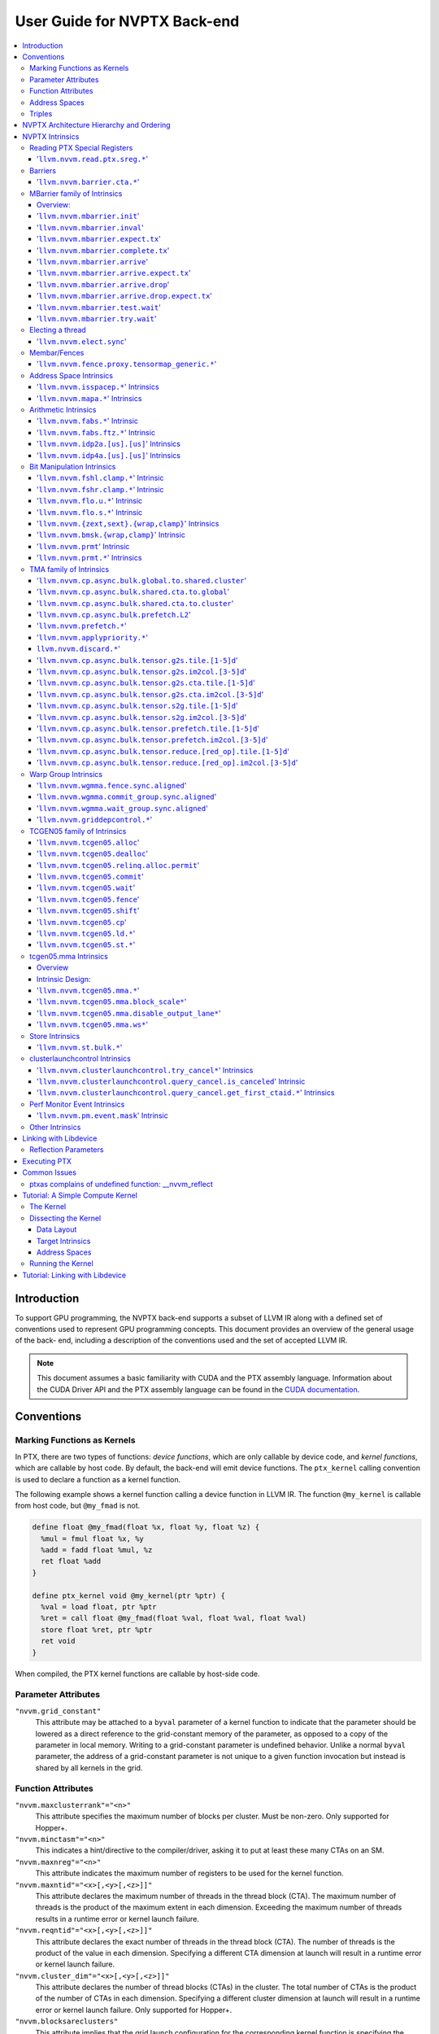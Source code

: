 =============================
User Guide for NVPTX Back-end
=============================

.. contents::
   :local:
   :depth: 3


Introduction
============

To support GPU programming, the NVPTX back-end supports a subset of LLVM IR
along with a defined set of conventions used to represent GPU programming
concepts. This document provides an overview of the general usage of the back-
end, including a description of the conventions used and the set of accepted
LLVM IR.

.. note::

   This document assumes a basic familiarity with CUDA and the PTX
   assembly language. Information about the CUDA Driver API and the PTX assembly
   language can be found in the `CUDA documentation
   <http://docs.nvidia.com/cuda/index.html>`_.



Conventions
===========

Marking Functions as Kernels
----------------------------

In PTX, there are two types of functions: *device functions*, which are only
callable by device code, and *kernel functions*, which are callable by host
code. By default, the back-end will emit device functions. The ``ptx_kernel``
calling convention is used to declare a function as a kernel function.

The following example shows a kernel function calling a device function in LLVM
IR. The function ``@my_kernel`` is callable from host code, but ``@my_fmad`` is
not.

.. code-block:: llvm

    define float @my_fmad(float %x, float %y, float %z) {
      %mul = fmul float %x, %y
      %add = fadd float %mul, %z
      ret float %add
    }

    define ptx_kernel void @my_kernel(ptr %ptr) {
      %val = load float, ptr %ptr
      %ret = call float @my_fmad(float %val, float %val, float %val)
      store float %ret, ptr %ptr
      ret void
    }

When compiled, the PTX kernel functions are callable by host-side code.


Parameter Attributes
--------------------

``"nvvm.grid_constant"``
    This attribute may be attached to a ``byval`` parameter of a kernel function
    to indicate that the parameter should be lowered as a direct reference to
    the grid-constant memory of the parameter, as opposed to a copy of the
    parameter in local memory. Writing to a grid-constant parameter is
    undefined behavior. Unlike a normal ``byval`` parameter, the address of a
    grid-constant parameter is not unique to a given function invocation but
    instead is shared by all kernels in the grid.

.. _nvptx_fnattrs:

Function Attributes
-------------------

``"nvvm.maxclusterrank"="<n>"``
    This attribute specifies the maximum number of blocks per cluster. Must be 
    non-zero. Only supported for Hopper+.

``"nvvm.minctasm"="<n>"``
    This indicates a hint/directive to the compiler/driver, asking it to put at
    least these many CTAs on an SM.

``"nvvm.maxnreg"="<n>"``
    This attribute indicates the maximum number of registers to be used for the
    kernel function.

``"nvvm.maxntid"="<x>[,<y>[,<z>]]"``
    This attribute declares the maximum number of threads in the thread block
    (CTA). The maximum number of threads is the product of the maximum extent in
    each dimension. Exceeding the maximum number of threads results in a runtime
    error or kernel launch failure.

``"nvvm.reqntid"="<x>[,<y>[,<z>]]"``
    This attribute declares the exact number of threads in the thread block
    (CTA). The number of threads is the product of the value in each dimension.
    Specifying a different CTA dimension at launch will result in a runtime 
    error or kernel launch failure.

``"nvvm.cluster_dim"="<x>[,<y>[,<z>]]"``
    This attribute declares the number of thread blocks (CTAs) in the cluster.
    The total number of CTAs is the product of the number of CTAs in each 
    dimension. Specifying a different cluster dimension at launch will result in
    a runtime error or kernel launch failure. Only supported for Hopper+.

``"nvvm.blocksareclusters"``
    This attribute implies that the grid launch configuration for the corresponding
    kernel function is specifying the number of clusters instead of the number of thread
    blocks. This attribute is only allowed for kernel functions and requires
    ``nvvm.reqntid`` and ``nvvm.cluster_dim`` attributes.

.. _address_spaces:

Address Spaces
--------------

The NVPTX back-end uses the following address space mapping:

   ============= ======================
   Address Space Memory Space
   ============= ======================
   0             Generic
   1             Global
   2             Internal Use
   3             Shared
   4             Constant
   5             Local
   7             Shared Cluster
   ============= ======================

Every global variable and pointer type is assigned to one of these address
spaces, with 0 being the default address space. Intrinsics are provided which
can be used to convert pointers between the generic and non-generic address
spaces.

As an example, the following IR will define an array ``@g`` that resides in
global device memory.

.. code-block:: llvm

    @g = internal addrspace(1) global [4 x i32] [ i32 0, i32 1, i32 2, i32 3 ]

LLVM IR functions can read and write to this array, and host-side code can
copy data to it by name with the CUDA Driver API.

Note that since address space 0 is the generic space, it is illegal to have
global variables in address space 0.  Address space 0 is the default address
space in LLVM, so the ``addrspace(N)`` annotation is *required* for global
variables.


Triples
-------

The NVPTX target uses the module triple to select between 32/64-bit code
generation and the driver-compiler interface to use. The triple architecture
can be one of ``nvptx`` (32-bit PTX) or ``nvptx64`` (64-bit PTX). The
operating system should be one of ``cuda`` or ``nvcl``, which determines the
interface used by the generated code to communicate with the driver.  Most
users will want to use ``cuda`` as the operating system, which makes the
generated PTX compatible with the CUDA Driver API.

Example: 32-bit PTX for CUDA Driver API: ``nvptx-nvidia-cuda``

Example: 64-bit PTX for CUDA Driver API: ``nvptx64-nvidia-cuda``

.. _nvptx_arch_hierarchy:

NVPTX Architecture Hierarchy and Ordering
=========================================

GPU architectures: sm_2Y/sm_3Y/sm_5Y/sm_6Y/sm_7Y/sm_8Y/sm_9Y/sm_10Y/sm_12Y
('Y' represents version within the architecture)
The architectures have name of form ``sm_XYz`` where ``X`` represent the generation
number, ``Y`` represents the version within the architecture, and ``z`` represents
the optional feature suffix.
If ``X1Y1 <= X2Y2``, then GPU capabilities of ``sm_X1Y1`` are included in ``sm_X2Y2``.
For example, take ``sm_90`` (9 represents ``X``, 0 represents ``Y``, and no feature
suffix) and ``sm_103`` architectures (10 represents ``X``, 3 represents ``Y``, and no
feature suffix). Since 90 <= 103, ``sm_90`` is compatible with ``sm_103``.

The family-specific variants have ``f`` feature suffix and they follow
following order:
``sm_X{Y2}f > sm_X{Y1}f`` iff ``Y2 > Y1``
``sm_XY{f} > sm_{XY}{}``

For example, take ``sm_100f`` (10 represents ``X``, 0 represents ``Y``, and ``f``
represents ``z``) and ``sm_103f`` (10 represents ``X``, 3 represents ``Y``, and ``f``
represents ``z``) architecture variants. Since ``Y1 < Y2``, ``sm_100f`` is compatible with
``sm_103f``. Similarly based on the second rule, ``sm_90`` is compatible with ``sm_103f``.

Some counter examples, take ``sm_100f`` and ``sm_120f`` (12 represents ``X``, 0
represents ``Y``, and ``f`` represents ``z``) architecture variants. Since both
belongs to different family i.e. ``X1 != X2``, ``sm_100f`` is not compatible with
``sm_120f``.

The architecture-specific variants have ``a`` feature suffix and they follow
following order:
``sm_XY{a} > sm_XY{f} > sm_{XY}{}``

For example, take ``sm_103a`` (10 represents ``X``, 3 represents ``Y``, and ``a``
represents ``z``), ``sm_103f``, and ``sm_103`` architecture variants. The ``sm_103`` is
compatible with ``sm_103a`` and ``sm_103f``, and ``sm_103f`` is compatible with ``sm_103a``.

Encoding := Arch * 10 + 2 (for 'f') + 1 (for 'a')
Arch := X * 10 + Y

For example, ``sm_103f`` is encoded as 1032 (103 * 10 + 2) and ``sm_103a`` is
encoded as 1033 (103 * 10 + 2 + 1).

This encoding allows simple partial ordering of the architectures.

* Compare Family and Arch by dividing FullSMVersion by 100 and 10
  respectively before the comparison.
* Compare within the family by comparing FullSMVersion, given both belongs to
  the same family.
* Detect ``a`` variants by checking FullSMVersion & 1.

.. _nvptx_intrinsics:

NVPTX Intrinsics
================

Reading PTX Special Registers
-----------------------------

'``llvm.nvvm.read.ptx.sreg.*``'
^^^^^^^^^^^^^^^^^^^^^^^^^^^^^^^^^

Syntax:
"""""""

.. code-block:: llvm

    declare i32 @llvm.nvvm.read.ptx.sreg.tid.x()
    declare i32 @llvm.nvvm.read.ptx.sreg.tid.y()
    declare i32 @llvm.nvvm.read.ptx.sreg.tid.z()
    declare i32 @llvm.nvvm.read.ptx.sreg.ntid.x()
    declare i32 @llvm.nvvm.read.ptx.sreg.ntid.y()
    declare i32 @llvm.nvvm.read.ptx.sreg.ntid.z()
    declare i32 @llvm.nvvm.read.ptx.sreg.ctaid.x()
    declare i32 @llvm.nvvm.read.ptx.sreg.ctaid.y()
    declare i32 @llvm.nvvm.read.ptx.sreg.ctaid.z()
    declare i32 @llvm.nvvm.read.ptx.sreg.nctaid.x()
    declare i32 @llvm.nvvm.read.ptx.sreg.nctaid.y()
    declare i32 @llvm.nvvm.read.ptx.sreg.nctaid.z()
    declare i32 @llvm.nvvm.read.ptx.sreg.warpsize()

Overview:
"""""""""

The '``@llvm.nvvm.read.ptx.sreg.*``' intrinsics provide access to the PTX
special registers, in particular the kernel launch bounds.  These registers
map in the following way to CUDA builtins:

   ============ =====================================
   CUDA Builtin PTX Special Register Intrinsic
   ============ =====================================
   ``threadId`` ``@llvm.nvvm.read.ptx.sreg.tid.*``
   ``blockIdx`` ``@llvm.nvvm.read.ptx.sreg.ctaid.*``
   ``blockDim`` ``@llvm.nvvm.read.ptx.sreg.ntid.*``
   ``gridDim``  ``@llvm.nvvm.read.ptx.sreg.nctaid.*``
   ============ =====================================


Barriers
--------

'``llvm.nvvm.barrier.cta.*``'
^^^^^^^^^^^^^^^^^^^^^^^^^^^^^

Syntax:
"""""""

.. code-block:: llvm

  declare void @llvm.nvvm.barrier.cta.sync.count(i32 %id, i32 %n)
  declare void @llvm.nvvm.barrier.cta.sync.all(i32 %id)
  declare void @llvm.nvvm.barrier.cta.arrive.count(i32 %id, i32 %n)

  declare void @llvm.nvvm.barrier.cta.sync.aligned.count(i32 %id, i32 %n)
  declare void @llvm.nvvm.barrier.cta.sync.aligned.all(i32 %id)
  declare void @llvm.nvvm.barrier.cta.arrive.aligned.count(i32 %id, i32 %n)

Overview:
"""""""""

The '``@llvm.nvvm.barrier.cta.*``' family of intrinsics perform barrier
synchronization and communication within a CTA. They can be used by the threads
within the CTA for synchronization and communication.

Semantics:
""""""""""

Operand %id specifies a logical barrier resource and must fall within the range
0 through 15. When present, operand %n specifies the number of threads
participating in the barrier. When specifying a thread count, the value must be
a multiple of the warp size. With the '``@llvm.nvvm.barrier.cta.sync.*``'
variants, the '``.all``' suffix indicates that all threads in the CTA should
participate in the barrier while the '``.count``' suffix indicates that only
the threads specified by the %n operand should participate in the barrier.

All forms of the '``@llvm.nvvm.barrier.cta.*``' intrinsic cause the executing
thread to wait for all non-exited threads from its warp and then marks the
warp's arrival at the barrier. In addition to signaling its arrival at the 
barrier, the '``@llvm.nvvm.barrier.cta.sync.*``' intrinsics cause the executing
thread to wait for non-exited threads of all other warps participating in the
barrier to arrive. On the other hand, the '``@llvm.nvvm.barrier.cta.arrive.*``'
intrinsic does not cause the executing thread to wait for threads of other
participating warps.

When a barrier completes, the waiting threads are restarted without delay,
and the barrier is reinitialized so that it can be immediately reused.

The '``@llvm.nvvm.barrier.cta.*``' intrinsic has an optional '``.aligned``'
modifier to indicate textual alignment of the barrier. When specified, it
indicates that all threads in the CTA will execute the same
'``@llvm.nvvm.barrier.cta.*``' instruction. In conditionally executed code, an
aligned '``@llvm.nvvm.barrier.cta.*``' instruction should only be used if it is
known that all threads in the CTA evaluate the condition identically, otherwise
behavior is undefined.

MBarrier family of Intrinsics
-----------------------------

Overview:
^^^^^^^^^

An ``mbarrier`` is a barrier created in shared memory that supports:

* Synchronizing any subset of threads within a CTA.
* One-way synchronization of threads across CTAs of a cluster.
  Threads can perform only ``arrive`` operations but not ``*_wait`` on an
  mbarrier located in shared::cluster space.
* Waiting for completion of asynchronous memory operations initiated by a
  thread and making them visible to other threads.

Unlike ``bar{.cta}/barrier{.cta}`` instructions which can access a limited
number of barriers per CTA, ``mbarrier`` objects are user-defined and are
only limited by the total shared memory size available.

An mbarrier object is an opaque object in shared memory with an
alignment of 8-bytes. It keeps track of:

* Current phase of the mbarrier object
* Count of pending arrivals for the current phase of the mbarrier object
* Count of expected arrivals for the next phase of the mbarrier object
* Count of pending asynchronous memory operations (or transactions)
  tracked by the current phase of the mbarrier object. This is also
  referred to as ``tx-count``. The unit of ``tx-count`` is specified
  by the asynchronous memory operation (for example,
  ``llvm.nvvm.cp.async.bulk.tensor.g2s.*``).

The ``phase`` of an mbarrier object is the number of times the mbarrier
object has been used to synchronize threads/track async operations.
In each phase, threads perform:

* arrive/expect-tx/complete-tx operations to progress the current phase.
* test_wait/try_wait operations to check for completion of the current phase.

An mbarrier object completes the current phase when:

* The count of the pending arrivals has reached zero AND
* The tx-count has reached zero.

When an mbarrier object completes the current phase, below
actions are performed ``atomically``:

* The mbarrier object transitions to the next phase.
* The pending arrival count is reinitialized to the expected arrival count.

For more information, refer PTX ISA
`<https://docs.nvidia.com/cuda/parallel-thread-execution/#parallel-synchronization-and-communication-instructions-mbarrier>`_.

'``llvm.nvvm.mbarrier.init``'
^^^^^^^^^^^^^^^^^^^^^^^^^^^^^

Syntax:
"""""""

.. code-block:: llvm

  declare void @llvm.nvvm.mbarrier.init(ptr %addr, i32 %count)
  declare void @llvm.nvvm.mbarrier.init.shared(ptr addrspace(3) %addr, i32 %count)

Overview:
"""""""""

The '``@llvm.nvvm.mbarrier.init.*``' intrinsics are used to initialize
an mbarrier object located at ``addr`` with the value ``count``.
``count`` is a 32-bit unsigned integer value and must be within
the range [1...2^20-1]. During initialization:

* The tx-count and the current phase of the mbarrier object are set to 0.
* The expected and pending arrival counts are set to ``count``.

Semantics:
""""""""""

The ``.shared`` variant explicitly uses shared memory address space for
the ``addr`` operand. If the ``addr`` does not fall within the
shared::cta space, then the behavior of this intrinsic is undefined.
Performing ``mbarrier.init`` on a valid mbarrier object is undefined;
use ``mbarrier.inval`` before reusing the memory for another mbarrier
or any other purpose.

'``llvm.nvvm.mbarrier.inval``'
^^^^^^^^^^^^^^^^^^^^^^^^^^^^^^

Syntax:
"""""""

.. code-block:: llvm

  declare void @llvm.nvvm.mbarrier.inval(ptr %addr)
  declare void @llvm.nvvm.mbarrier.inval.shared(ptr addrspace(3) %addr)

Overview:
"""""""""

The '``@llvm.nvvm.mbarrier.inval.*``' intrinsics invalidate the mbarrier
object at the address specified by ``addr``.

Semantics:
""""""""""

The ``.shared`` variant explicitly uses shared memory address space for
the ``addr`` operand. If the ``addr`` does not fall within the
shared::cta space, then the behavior of this intrinsic is undefined.
It is expected that ``addr`` was previously initialized using
``mbarrier.init``; otherwise, the behavior is undefined.

'``llvm.nvvm.mbarrier.expect.tx``'
^^^^^^^^^^^^^^^^^^^^^^^^^^^^^^^^^^

Syntax:
"""""""

.. code-block:: llvm

  declare void @llvm.nvvm.mbarrier.expect.tx.scope.cta.space.cta(ptr addrspace(3) %addr, i32 %tx_count)
  declare void @llvm.nvvm.mbarrier.expect.tx.scope.cluster.space.cta(ptr addrspace(3) %addr, i32 %tx_count)
  declare void @llvm.nvvm.mbarrier.expect.tx.scope.cta.space.cluster(ptr addrspace(7) %addr, i32 %tx_count)
  declare void @llvm.nvvm.mbarrier.expect.tx.scope.cluster.space.cluster(ptr addrspace(7) %addr, i32 %tx_count)

Overview:
"""""""""

The '``@llvm.nvvm.mbarrier.expect.tx.*``' intrinsics increase the transaction
count of the mbarrier object at ``%addr`` by ``%tx_count``. The ``%tx_count``
is a 32-bit unsigned integer value.

Semantics:
""""""""""

The ``.space.{cta/cluster}`` indicates the address space where the mbarrier
object resides.

The ``.scope.{cta/cluster}`` denotes the set of threads that can directly
observe the synchronizing effect of the mbarrier operation. When scope is
"cta", all threads executing in the same CTA (as the current thread) can
directly observe the effect of the ``expect.tx`` operation. Similarly,
when scope is "cluster", all threads executing in the same Cluster
(as the current thread) can directly observe the effect of the operation.

If the ``addr`` does not fall within shared::cta or shared::cluster space,
then the behavior of this intrinsic is undefined. This intrinsic has
``relaxed`` semantics and hence does not provide any memory ordering
or visibility guarantees.

'``llvm.nvvm.mbarrier.complete.tx``'
^^^^^^^^^^^^^^^^^^^^^^^^^^^^^^^^^^^^

Syntax:
"""""""

.. code-block:: llvm

  declare void @llvm.nvvm.mbarrier.complete.tx.scope.cta.space.cta(ptr addrspace(3) %addr, i32 %tx_count)
  declare void @llvm.nvvm.mbarrier.complete.tx.scope.cluster.space.cta(ptr addrspace(3) %addr, i32 %tx_count)
  declare void @llvm.nvvm.mbarrier.complete.tx.scope.cta.space.cluster(ptr addrspace(7) %addr, i32 %tx_count)
  declare void @llvm.nvvm.mbarrier.complete.tx.scope.cluster.space.cluster(ptr addrspace(7) %addr, i32 %tx_count)

Overview:
"""""""""

The '``@llvm.nvvm.mbarrier.complete.tx.*``' intrinsics decrease the transaction
count of the mbarrier object at ``%addr`` by ``%tx_count``. The ``%tx_count``
is a 32-bit unsigned integer value. As a result of this decrement,
the mbarrier can potentially complete its current phase and transition
to the next phase.

Semantics:
""""""""""

The semantics of these intrinsics are identical to those of the
``llvm.nvvm.mbarrier.expect.tx.*`` intrinsics described above.

'``llvm.nvvm.mbarrier.arrive``'
^^^^^^^^^^^^^^^^^^^^^^^^^^^^^^^

Syntax:
"""""""

.. code-block:: llvm

  declare i64  @llvm.nvvm.mbarrier.arrive.scope.cta.space.cta(ptr addrspace(3) %addr, i32 %count)
  declare i64  @llvm.nvvm.mbarrier.arrive.scope.cluster.space.cta(ptr addrspace(3) %addr, i32 %count)
  declare void @llvm.nvvm.mbarrier.arrive.scope.cta.space.cluster(ptr addrspace(7) %addr, i32 %count)
  declare void @llvm.nvvm.mbarrier.arrive.scope.cluster.space.cluster(ptr addrspace(7) %addr, i32 %count)

  declare i64  @llvm.nvvm.mbarrier.arrive.relaxed.scope.cta.space.cta(ptr addrspace(3) %addr, i32 %count)
  declare i64  @llvm.nvvm.mbarrier.arrive.relaxed.scope.cluster.space.cta(ptr addrspace(3) %addr, i32 %count)
  declare void @llvm.nvvm.mbarrier.arrive.relaxed.scope.cta.space.cluster(ptr addrspace(7) %addr, i32 %count)
  declare void @llvm.nvvm.mbarrier.arrive.relaxed.scope.cluster.space.cluster(ptr addrspace(7) %addr, i32 %count)

Overview:
"""""""""

The ``@llvm.nvvm.mbarrier.arrive.*`` intrinsics signal the arrival of the
executing thread or completion of an asynchronous instruction associated with
an arrive operation on the mbarrier object at ``%addr``. This operation
decrements the pending arrival count by ``%count``, a 32-bit unsigned integer,
potentially completing the current phase and triggering a transition to the
next phase.

Semantics:
""""""""""

The ``.space.{cta/cluster}`` indicates the address space where the mbarrier
object resides. When the mbarrier is in shared::cta space, the intrinsics
return an opaque 64-bit value capturing the phase of the mbarrier object
_prior_ to this arrive operation. This value can be used with a try_wait
or test_wait operation to check for the completion of the mbarrier.

The ``.scope.{cta/cluster}`` denotes the set of threads that can directly
observe the synchronizing effect of the mbarrier operation. When scope is
"cta", all threads executing in the same CTA (as the current thread) can
directly observe the effect of the ``arrive`` operation. Similarly,
when scope is "cluster", all threads executing in the same Cluster
(as the current thread) can directly observe the effect of the operation.

If the ``addr`` does not fall within shared::cta or shared::cluster space,
then the behavior of this intrinsic is undefined.

These intrinsics have ``release`` semantics by default. The release semantics
ensure ordering of operations that occur in program order _before_ this arrive
instruction, making their effects visible to subsequent operations in other
threads of the CTA (or cluster, depending on scope). Threads performing
corresponding acquire operations (such as mbarrier.test.wait) synchronize
with this release. The ``relaxed`` variants of these intrinsics do not
provide any memory ordering or visibility guarantees.

'``llvm.nvvm.mbarrier.arrive.expect.tx``'
^^^^^^^^^^^^^^^^^^^^^^^^^^^^^^^^^^^^^^^^^

Syntax:
"""""""

.. code-block:: llvm

  declare i64  @llvm.nvvm.mbarrier.arrive.expect.tx.scope.cta.space.cta(ptr addrspace(3) %addr, i32 %tx_count)
  declare i64  @llvm.nvvm.mbarrier.arrive.expect.tx.scope.cluster.space.cta(ptr addrspace(3) %addr, i32 %tx_count)
  declare void @llvm.nvvm.mbarrier.arrive.expect.tx.scope.cta.space.cluster(ptr addrspace(7) %addr, i32 %tx_count)
  declare void @llvm.nvvm.mbarrier.arrive.expect.tx.scope.cluster.space.cluster(ptr addrspace(7) %addr, i32 %tx_count)

  declare i64  @llvm.nvvm.mbarrier.arrive.expect.tx.relaxed.scope.cta.space.cta(ptr addrspace(3) %addr, i32 %tx_count)
  declare i64  @llvm.nvvm.mbarrier.arrive.expect.tx.relaxed.scope.cluster.space.cta(ptr addrspace(3) %addr, i32 %tx_count)
  declare void @llvm.nvvm.mbarrier.arrive.expect.tx.relaxed.scope.cta.space.cluster(ptr addrspace(7) %addr, i32 %tx_count)
  declare void @llvm.nvvm.mbarrier.arrive.expect.tx.relaxed.scope.cluster.space.cluster(ptr addrspace(7) %addr, i32 %tx_count)

Overview:
"""""""""

The ``@llvm.nvvm.mbarrier.arrive.expect.tx.*`` intrinsics are similar to
the ``@llvm.nvvm.mbarrier.arrive`` intrinsics except that they also
perform an ``expect-tx`` operation _prior_ to the ``arrive`` operation.
The ``%tx_count`` specifies the transaction count for the ``expect-tx``
operation and the count for the ``arrive`` operation is assumed to be 1.

Semantics:
""""""""""

The semantics of these intrinsics are identical to those of the
``llvm.nvvm.mbarrier.arrive.*`` intrinsics described above.

'``llvm.nvvm.mbarrier.arrive.drop``'
^^^^^^^^^^^^^^^^^^^^^^^^^^^^^^^^^^^^

Syntax:
"""""""

.. code-block:: llvm

  declare i64  @llvm.nvvm.mbarrier.arrive.drop.scope.cta.space.cta(ptr addrspace(3) %addr, i32 %count)
  declare i64  @llvm.nvvm.mbarrier.arrive.drop.scope.cluster.space.cta(ptr addrspace(3) %addr, i32 %count)
  declare void @llvm.nvvm.mbarrier.arrive.drop.scope.cta.space.cluster(ptr addrspace(7) %addr, i32 %count)
  declare void @llvm.nvvm.mbarrier.arrive.drop.scope.cluster.space.cluster(ptr addrspace(7) %addr, i32 %count)

  declare i64  @llvm.nvvm.mbarrier.arrive.drop.relaxed.scope.cta.space.cta(ptr addrspace(3) %addr, i32 %count)
  declare i64  @llvm.nvvm.mbarrier.arrive.drop.relaxed.scope.cluster.space.cta(ptr addrspace(3) %addr, i32 %count)
  declare void @llvm.nvvm.mbarrier.arrive.drop.relaxed.scope.cta.space.cluster(ptr addrspace(7) %addr, i32 %count)
  declare void @llvm.nvvm.mbarrier.arrive.drop.relaxed.scope.cluster.space.cluster(ptr addrspace(7) %addr, i32 %count)

Overview:
"""""""""

The ``@llvm.nvvm.mbarrier.arrive.drop.*`` intrinsics decrement the
expected arrival count of the mbarrier object at ``%addr`` by
``%count`` and then perform an ``arrive`` operation with ``%count``.
The ``%count`` is a 32-bit integer.

Semantics:
""""""""""

The semantics of these intrinsics are identical to those of the
``llvm.nvvm.mbarrier.arrive.*`` intrinsics described above.

'``llvm.nvvm.mbarrier.arrive.drop.expect.tx``'
^^^^^^^^^^^^^^^^^^^^^^^^^^^^^^^^^^^^^^^^^^^^^^

Syntax:
"""""""

.. code-block:: llvm

  declare i64  @llvm.nvvm.mbarrier.arrive.drop.expect.tx.scope.cta.space.cta(ptr addrspace(3) %addr, i32 %tx_count)
  declare i64  @llvm.nvvm.mbarrier.arrive.drop.expect.tx.scope.cluster.space.cta(ptr addrspace(3) %addr, i32 %tx_count)
  declare void @llvm.nvvm.mbarrier.arrive.drop.expect.tx.scope.cta.space.cluster(ptr addrspace(7) %addr, i32 %tx_count)
  declare void @llvm.nvvm.mbarrier.arrive.drop.expect.tx.scope.cluster.space.cluster(ptr addrspace(7) %addr, i32 %tx_count)

  declare i64  @llvm.nvvm.mbarrier.arrive.drop.expect.tx.relaxed.scope.cta.space.cta(ptr addrspace(3) %addr, i32 %tx_count)
  declare i64  @llvm.nvvm.mbarrier.arrive.drop.expect.tx.relaxed.scope.cluster.space.cta(ptr addrspace(3) %addr, i32 %tx_count)
  declare void @llvm.nvvm.mbarrier.arrive.drop.expect.tx.relaxed.scope.cta.space.cluster(ptr addrspace(7) %addr, i32 %tx_count)
  declare void @llvm.nvvm.mbarrier.arrive.drop.expect.tx.relaxed.scope.cluster.space.cluster(ptr addrspace(7) %addr, i32 %tx_count)

Overview:
"""""""""

The ``@llvm.nvvm.mbarrier.arrive.drop.expect.tx.*`` intrinsics perform
the below operations on the mbarrier located at ``%addr``.

* Perform an ``expect-tx`` operation i.e. increase the transaction count
  of the mbarrier by ``%tx_count``, a 32-bit unsigned integer value.
* Decrement the expected arrival count of the mbarrier by 1.
* Perform an ``arrive`` operation on the mbarrier with a value of 1.

Semantics:
""""""""""

The semantics of these intrinsics are identical to those of the
``llvm.nvvm.mbarrier.arrive.*`` intrinsics described above.

'``llvm.nvvm.mbarrier.test.wait``'
^^^^^^^^^^^^^^^^^^^^^^^^^^^^^^^^^^

Syntax:
"""""""

.. code-block:: llvm

  declare i1 @llvm.nvvm.mbarrier.test.wait.scope.cta.space.cta(ptr addrspace(3) %addr, i64 %state)
  declare i1 @llvm.nvvm.mbarrier.test.wait.scope.cluster.space.cta(ptr addrspace(3) %addr, i64 %state)
  declare i1 @llvm.nvvm.mbarrier.test.wait.parity.scope.cta.space.cta(ptr addrspace(3) %addr, i32 %phase)
  declare i1 @llvm.nvvm.mbarrier.test.wait.parity.scope.cluster.space.cta(ptr addrspace(3) %addr, i32 %phase)

  declare i1 @llvm.nvvm.mbarrier.test.wait.relaxed.scope.cta.space.cta(ptr addrspace(3) %addr, i64 %state)
  declare i1 @llvm.nvvm.mbarrier.test.wait.relaxed.scope.cluster.space.cta(ptr addrspace(3) %addr, i64 %state)
  declare i1 @llvm.nvvm.mbarrier.test.wait.parity.relaxed.scope.cta.space.cta(ptr addrspace(3) %addr, i32 %phase)
  declare i1 @llvm.nvvm.mbarrier.test.wait.parity.relaxed.scope.cluster.space.cta(ptr addrspace(3) %addr, i32 %phase)

Overview:
"""""""""

The ``@llvm.nvvm.mbarrier.test.wait.*`` intrinsics test for the completion
of the current or the immediately preceding phase of an mbarrier object at
``%addr``. The test for completion can be done with either the ``state`` or
the ``phase-parity`` of the mbarrier object.

* When done through the ``i64 %state`` operand, the state must be
  returned by an ``llvm.nvvm.mbarrier.arrive.*`` on the _same_
  mbarrier object.
* The ``.parity`` variant of these intrinsics test for completion
  of the phase indicated by the operand ``i32 %phase``, which is
  the integer parity of either the current phase or the immediately
  preceding phase of the mbarrier object. An even phase has integer
  parity 0 and an odd phase has integer parity of 1. So the valid
  values for phase-parity are 0 and 1.

Semantics:
""""""""""

The ``.scope.{cta/cluster}`` denotes the set of threads that the
test_wait operation can directly synchronize with.

If the ``addr`` does not fall within shared::cta space, then the
the behavior of this intrinsic is undefined.

These intrinsics have ``acquire`` semantics by default. This acquire
pattern establishes memory ordering for operations occurring in program
order after this ``test_wait`` instruction by making operations from
other threads in the CTA (or cluster, depending on scope) visible to
subsequent operations in the current thread. When this wait completes,
it synchronizes with the corresponding release pattern from the
``mbarrier.arrive`` operation. The ``relaxed`` variants of these intrinsics
do not provide any memory ordering or visibility guarantees.

This ``test.wait`` intrinsic is non-blocking and immediately returns
the completion status without suspending the executing thread.

The boolean return value indicates:

* True: The immediately preceding phase has completed
* False: The current phase is still incomplete

When this wait returns true, the following ordering guarantees hold:

* All memory accesses (except async operations) requested prior to
  ``mbarrier.arrive`` having release semantics by participating
  threads of a CTA (or cluster, depending on scope) are visible to
  the executing thread.
* All ``cp.async`` operations requested prior to ``cp.async.mbarrier.arrive``
  by participating threads of a CTA are visible to the executing thread.
* All ``cp.async.bulk`` operations using the same mbarrier object requested
  prior to ``mbarrier.arrive`` having release semantics by participating CTA
  threads are visible to the executing thread.
* Memory accesses requested after this wait are not visible to memory
  accesses performed prior to ``mbarrier.arrive`` by other participating
  threads.
* No ordering guarantee exists for memory accesses by the same thread
  between an ``mbarrier.arrive`` and this wait.

'``llvm.nvvm.mbarrier.try.wait``'
^^^^^^^^^^^^^^^^^^^^^^^^^^^^^^^^^

Syntax:
"""""""

.. code-block:: llvm

  declare i1 @llvm.nvvm.mbarrier.try.wait{.relaxed}.scope.cta.space.cta(ptr addrspace(3) %addr, i64 %state)
  declare i1 @llvm.nvvm.mbarrier.try.wait{.relaxed}.scope.cluster.space.cta(ptr addrspace(3) %addr, i64 %state)

  declare i1 @llvm.nvvm.mbarrier.try.wait.parity{.relaxed}.scope.cta.space.cta(ptr addrspace(3) %addr, i32 %phase)
  declare i1 @llvm.nvvm.mbarrier.try.wait.parity{.relaxed}.scope.cluster.space.cta(ptr addrspace(3) %addr, i32 %phase)

  declare i1 @llvm.nvvm.mbarrier.try.wait.tl{.relaxed}.scope.cta.space.cta(ptr addrspace(3) %addr, i64 %state, i32 %timelimit)
  declare i1 @llvm.nvvm.mbarrier.try.wait.tl{.relaxed}.scope.cluster.space.cta(ptr addrspace(3) %addr, i64 %state, i32 %timelimit)

  declare i1 @llvm.nvvm.mbarrier.try.wait.parity.tl{.relaxed}.scope.cta.space.cta(ptr addrspace(3) %addr, i32 %phase, i32 %timelimit)
  declare i1 @llvm.nvvm.mbarrier.try.wait.parity.tl{.relaxed}.scope.cluster.space.cta(ptr addrspace(3) %addr, i32 %phase, i32 %timelimit)

Overview:
"""""""""

The ``@llvm.nvvm.mbarrier.try.wait.*`` intrinsics test for the completion of
the current or immediately preceding phase of an mbarrier object at ``%addr``.
Unlike the ``test.wait`` intrinsics, which perform a non-blocking test, these
intrinsics may block the executing thread until the specified phase completes
or a system-dependent time limit expires. Suspended threads resume execution
when the phase completes or the time limit elapses. This time limit is
configurable through the ``.tl`` variants of these intrinsics, where the
``%timelimit`` operand (an unsigned integer) specifies the limit in
nanoseconds. Other semantics are identical to those of the ``test.wait``
intrinsics described above.

Electing a thread
-----------------

'``llvm.nvvm.elect.sync``'
^^^^^^^^^^^^^^^^^^^^^^^^^^

Syntax:
"""""""

.. code-block:: llvm

  declare {i32, i1} @llvm.nvvm.elect.sync(i32 %membermask)

Overview:
"""""""""

The '``@llvm.nvvm.elect.sync``' intrinsic generates the ``elect.sync``
PTX instruction, which elects one predicated active leader thread from
a set of threads specified by ``membermask``. The behavior is undefined
if the executing thread is not in ``membermask``. The laneid of the
elected thread is captured in the i32 return value. The i1 return
value is set to ``True`` for the leader thread and ``False`` for all
the other threads. Election of a leader thread happens deterministically,
i.e. the same leader thread is elected for the same ``membermask``
every time. For more information, refer PTX ISA
`<https://docs.nvidia.com/cuda/parallel-thread-execution/index.html#parallel-synchronization-and-communication-instructions-elect-sync>`_.

Membar/Fences
-------------

'``llvm.nvvm.fence.proxy.tensormap_generic.*``'
^^^^^^^^^^^^^^^^^^^^^^^^^^^^^^^^^^^^^^^^^^^^^^^

Syntax:
"""""""

.. code-block:: llvm

  declare void @llvm.nvvm.fence.proxy.tensormap_generic.release.cta()
  declare void @llvm.nvvm.fence.proxy.tensormap_generic.release.cluster()
  declare void @llvm.nvvm.fence.proxy.tensormap_generic.release.gpu()
  declare void @llvm.nvvm.fence.proxy.tensormap_generic.release.sys()

  declare void @llvm.nvvm.fence.proxy.tensormap_generic.acquire.cta(ptr %addr, i32 %size)
  declare void @llvm.nvvm.fence.proxy.tensormap_generic.acquire.cluster(ptr %addr, i32 %size)
  declare void @llvm.nvvm.fence.proxy.tensormap_generic.acquire.gpu(ptr %addr, i32 %size)
  declare void @llvm.nvvm.fence.proxy.tensormap_generic.acquire.sys(ptr %addr, i32 %size)

Overview:
"""""""""

The ``@llvm.nvvm.fence.proxy.tensormap_generic.*`` is a uni-directional fence used to establish ordering between a prior memory access performed via the generic `proxy<https://docs.nvidia.com/cuda/parallel-thread-execution/index.html#proxies>_` and a subsequent memory access performed via the tensormap proxy. ``nvvm.fence.proxy.tensormap_generic.release`` can form a release sequence that synchronizes with an acquire sequence that contains the ``nvvm.fence.proxy.tensormap_generic.acquire`` proxy fence. The following table describes the mapping between LLVM Intrinsic and the PTX instruction:

  ====================================================== =========================================================
  NVVM Intrinsic                                         PTX Instruction
  ====================================================== =========================================================
  ``@llvm.nvvm.fence.proxy.tensormap_generic.release.*`` ``fence.proxy.tensormap::generic.release.*``
  ``@llvm.nvvm.fence.proxy.tensormap_generic.acquire.*`` ``fence.proxy.tensormap::generic.acquire.* [addr], size``
  ====================================================== =========================================================

The address operand ``addr`` and the operand ``size`` together specify the memory range ``[addr, addr+size)`` on which the ordering guarantees on the memory accesses across the proxies is to be provided. The only supported value for the ``size`` operand is ``128`` and must be an immediate. Generic Addressing is used unconditionally, and the address specified by the operand addr must fall within the ``.global`` state space. Otherwise, the behavior is undefined. For more information, see `PTX ISA <https://docs.nvidia.com/cuda/parallel-thread-execution/#parallel-synchronization-and-communication-instructions-membar>`_.

Address Space Intrinsics
------------------------

'``llvm.nvvm.isspacep.*``' Intrinsics
^^^^^^^^^^^^^^^^^^^^^^^^^^^^^^^^^^^^^

Syntax:
"""""""

.. code-block:: llvm

    declare i1 @llvm.nvvm.isspacep.const(ptr %p)
    declare i1 @llvm.nvvm.isspacep.global(ptr %p)
    declare i1 @llvm.nvvm.isspacep.local(ptr %p)
    declare i1 @llvm.nvvm.isspacep.shared(ptr %p)
    declare i1 @llvm.nvvm.isspacep.shared.cluster(ptr %p)

Overview:
"""""""""

The '``llvm.nvvm.isspacep.*``' intrinsics determine whether the provided generic
pointer references memory which falls within a particular address space.

Semantics:
""""""""""

If the given pointer in the generic address space refers to memory which falls
within the state space of the intrinsic (and therefore could be safely address
space casted to this space), 1 is returned, otherwise 0 is returned.

'``llvm.nvvm.mapa.*``' Intrinsics
^^^^^^^^^^^^^^^^^^^^^^^^^^^^^^^^^^^^^

Syntax:
"""""""

.. code-block:: llvm

    declare ptr @llvm.nvvm.mapa(ptr %p, i32 %rank)
    declare ptr addrspace(7) @llvm.nvvm.mapa.shared.cluster(ptr addrspace(3) %p, i32 %rank)

Overview:
"""""""""

The '``llvm.nvvm.mapa.*``' intrinsics map a shared memory pointer ``p`` of another CTA with ``%rank`` to the current CTA.
The ``llvm.nvvm.mapa`` form expects a generic pointer to shared memory and returns a generic pointer to shared cluster memory.
The ``llvm.nvvm.mapa.shared.cluster`` form expects a pointer to shared memory and returns a pointer to shared cluster memory.
They corresponds directly to the ``mapa`` and ``mapa.shared.cluster`` PTX instructions.

Semantics:
""""""""""

If the given pointer in the generic address space refers to memory which falls
within the state space of the intrinsic (and therefore could be safely address
space casted to this space), 1 is returned, otherwise 0 is returned.

Arithmetic Intrinsics
---------------------

'``llvm.nvvm.fabs.*``' Intrinsic
^^^^^^^^^^^^^^^^^^^^^^^^^^^^^^^^

Syntax:
"""""""

.. code-block:: llvm

    declare float @llvm.nvvm.fabs.f32(float %a)
    declare double @llvm.nvvm.fabs.f64(double %a)
    declare half @llvm.nvvm.fabs.f16(half %a)
    declare <2 x half> @llvm.nvvm.fabs.v2f16(<2 x half> %a)
    declare bfloat @llvm.nvvm.fabs.bf16(bfloat %a)
    declare <2 x bfloat> @llvm.nvvm.fabs.v2bf16(<2 x bfloat> %a)

Overview:
"""""""""

The '``llvm.nvvm.fabs.*``' intrinsics return the absolute value of the operand.

Semantics:
""""""""""

Unlike, '``llvm.fabs.*``', these intrinsics do not perfectly preserve NaN
values. Instead, a NaN input yeilds an unspecified NaN output.


'``llvm.nvvm.fabs.ftz.*``' Intrinsic
^^^^^^^^^^^^^^^^^^^^^^^^^^^^^^^^^^^^

Syntax:
"""""""

.. code-block:: llvm

    declare float @llvm.nvvm.fabs.ftz.f32(float %a)
    declare half @llvm.nvvm.fabs.ftz.f16(half %a)
    declare <2 x half> @llvm.nvvm.fabs.ftz.v2f16(<2 x half> %a)

Overview:
"""""""""

The '``llvm.nvvm.fabs.ftz.*``' intrinsics return the absolute value of the
operand, flushing subnormals to sign preserving zero.

Semantics:
""""""""""

Before the absolute value is taken, the input is flushed to sign preserving
zero if it is a subnormal. In addition, unlike '``llvm.fabs.*``', a NaN input
yields an unspecified NaN output.


'``llvm.nvvm.idp2a.[us].[us]``' Intrinsics
^^^^^^^^^^^^^^^^^^^^^^^^^^^^^^^^^^^^^^^^^^

Syntax:
"""""""

.. code-block:: llvm

    declare i32 @llvm.nvvm.idp2a.s.s(i32 %a, i32 %b, i1 immarg %is.hi, i32 %c)
    declare i32 @llvm.nvvm.idp2a.s.u(i32 %a, i32 %b, i1 immarg %is.hi, i32 %c)
    declare i32 @llvm.nvvm.idp2a.u.s(i32 %a, i32 %b, i1 immarg %is.hi, i32 %c)
    declare i32 @llvm.nvvm.idp2a.u.u(i32 %a, i32 %b, i1 immarg %is.hi, i32 %c)


Overview:
"""""""""

The '``llvm.nvvm.idp2a.[us].[us]``' intrinsics performs a 2-element vector dot
product followed by addition. They corresponds directly to the ``dp2a`` PTX 
instruction.

Semantics:
""""""""""

The 32-bit value in ``%a`` is broken into 2 16-bit values which are extended to
32 bits. For the '``llvm.nvvm.idp2a.u.[us]``' variants zero-extension is used,
while for the '``llvm.nvvm.idp2a.s.[us]``' sign-extension is used. Two bytes are
selected from ``%b``, if ``%is.hi`` is true, the most significant bytes are
selected, otherwise the least significant bytes are selected. These bytes are
then extended to 32-bits. For the '``llvm.nvvm.idp2a.[us].u``' variants
zero-extension is used, while for the '``llvm.nvvm.idp2a.[us].s``'
sign-extension is used. The dot product of these 2-element vectors is added to
``%c`` to produce the return.


'``llvm.nvvm.idp4a.[us].[us]``' Intrinsics
^^^^^^^^^^^^^^^^^^^^^^^^^^^^^^^^^^^^^^^^^^

Syntax:
"""""""

.. code-block:: llvm

    declare i32 @llvm.nvvm.idp4a.s.s(i32 %a, i32 %b, i32 %c)
    declare i32 @llvm.nvvm.idp4a.s.u(i32 %a, i32 %b, i32 %c)
    declare i32 @llvm.nvvm.idp4a.u.s(i32 %a, i32 %b, i32 %c)
    declare i32 @llvm.nvvm.idp4a.u.u(i32 %a, i32 %b, i32 %c)

Overview:
"""""""""

The '``llvm.nvvm.idp4a.[us].[us]``' intrinsics perform a 4-element vector dot
product followed by addition. They corresponds directly to the ``dp4a`` PTX
instruction.

Semantics:
""""""""""

Each of the 4 bytes in both ``%a`` and ``%b`` are extended to 32-bit integers
forming 2 ``<4 x i32>``. For ``%a``, zero-extension is used in the
'``llvm.nvvm.idp4a.u.[us]``' variants, while sign-extension is used with
'``llvm.nvvm.idp4a.s.[us]``' variants. Similarly, for ``%b``, zero-extension is
used in the '``llvm.nvvm.idp4a.[us].u``' variants, while sign-extension is used
with '``llvm.nvvm.idp4a.[us].s``' variants. The dot product of these 4-element
vectors is added to ``%c`` to produce the return.

Bit Manipulation Intrinsics
---------------------------

'``llvm.nvvm.fshl.clamp.*``' Intrinsic
^^^^^^^^^^^^^^^^^^^^^^^^^^^^^^^^^^^^^^

Syntax:
"""""""

.. code-block:: llvm

    declare i32 @llvm.nvvm.fshl.clamp.i32(i32 %hi, i32 %lo, i32 %n)

Overview:
"""""""""

The '``llvm.nvvm.fshl.clamp``' family of intrinsics performs a clamped funnel
shift left. These intrinsics are very similar to '``llvm.fshl``', except the
shift amount is clamped at the integer width (instead of modulo it). Currently,
only ``i32`` is supported.

Semantics:
""""""""""

The '``llvm.nvvm.fshl.clamp``' family of intrinsic functions performs a clamped
funnel shift left: the first two values are concatenated as { %hi : %lo } (%hi
is the most significant bits of the wide value), the combined value is shifted
left, and the most significant bits are extracted to produce a result that is
the same size as the original arguments. The shift amount is the minimum of the
value of %n and the bit width of the integer type.

'``llvm.nvvm.fshr.clamp.*``' Intrinsic
^^^^^^^^^^^^^^^^^^^^^^^^^^^^^^^^^^^^^^

Syntax:
"""""""

.. code-block:: llvm

    declare i32 @llvm.nvvm.fshr.clamp.i32(i32 %hi, i32 %lo, i32 %n)

Overview:
"""""""""

The '``llvm.nvvm.fshr.clamp``' family of intrinsics perform a clamped funnel
shift right. These intrinsics are very similar to '``llvm.fshr``', except the
shift amount is clamped at the integer width (instead of modulo it). Currently,
only ``i32`` is supported.

Semantics:
""""""""""

The '``llvm.nvvm.fshr.clamp``' family of intrinsic functions performs a clamped
funnel shift right: the first two values are concatenated as { %hi : %lo } (%hi
is the most significant bits of the wide value), the combined value is shifted
right, and the least significant bits are extracted to produce a result that is
the same size as the original arguments. The shift amount is the minimum of the
value of %n and the bit width of the integer type.

'``llvm.nvvm.flo.u.*``' Intrinsic
^^^^^^^^^^^^^^^^^^^^^^^^^^^^^^^^^

Syntax:
"""""""

.. code-block:: llvm

    declare i32 @llvm.nvvm.flo.u.i32(i32 %a, i1 %shiftamt)
    declare i32 @llvm.nvvm.flo.u.i64(i64 %a, i1 %shiftamt)

Overview:
"""""""""

The '``llvm.nvvm.flo.u``' family of intrinsics identifies the bit position of the
leading one, returning either it's offset from the most or least significant bit.

Semantics:
""""""""""

The '``llvm.nvvm.flo.u``' family of intrinsics returns the bit position of the
most significant 1. If %shiftamt is true, The result is the shift amount needed
to left-shift the found bit into the most-significant bit position, otherwise
the result is the shift amount needed to right-shift the found bit into the
least-significant bit position. 0xffffffff is returned if no 1 bit is found.

'``llvm.nvvm.flo.s.*``' Intrinsic
^^^^^^^^^^^^^^^^^^^^^^^^^^^^^^^^^

Syntax:
"""""""

.. code-block:: llvm

    declare i32 @llvm.nvvm.flo.s.i32(i32 %a, i1 %shiftamt)
    declare i32 @llvm.nvvm.flo.s.i64(i64 %a, i1 %shiftamt)

Overview:
"""""""""

The '``llvm.nvvm.flo.s``' family of intrinsics identifies the bit position of the
leading non-sign bit, returning either it's offset from the most or least
significant bit.

Semantics:
""""""""""

The '``llvm.nvvm.flo.s``' family of intrinsics returns the bit position of the
most significant 0 for negative inputs and the most significant 1 for 
non-negative inputs. If %shiftamt is true, The result is the shift amount needed
to left-shift the found bit into the most-significant bit position, otherwise
the result is the shift amount needed to right-shift the found bit into the
least-significant bit position. 0xffffffff is returned if no 1 bit is found.

'``llvm.nvvm.{zext,sext}.{wrap,clamp}``' Intrinsics
^^^^^^^^^^^^^^^^^^^^^^^^^^^^^^^^^^^^^^^^^^^^^^^^^^^

Syntax:
"""""""

.. code-block:: llvm

    declare i32 @llvm.nvvm.zext.wrap(i32 %a, i32 %b)
    declare i32 @llvm.nvvm.zext.clamp(i32 %a, i32 %b)
    declare i32 @llvm.nvvm.sext.wrap(i32 %a, i32 %b)
    declare i32 @llvm.nvvm.sext.clamp(i32 %a, i32 %b)

Overview:
"""""""""

The '``llvm.nvvm.{zext,sext}.{wrap,clamp}``' family of intrinsics extracts the
low bits of the input value, and zero- or sign-extends them back to the original
width.

Semantics:
""""""""""

The '``llvm.nvvm.{zext,sext}.{wrap,clamp}``' family of intrinsics returns
extension of N lowest bits of operand %a. For the '``wrap``' variants, N is the
value of operand %b modulo 32. For the '``clamp``' variants, N is the value of
operand %b clamped to the range [0, 32]. The N lowest bits are then
zero-extended the case of the '``zext``' variants, or sign-extended the case of
the '``sext``' variants. If N is 0, the result is 0.

'``llvm.nvvm.bmsk.{wrap,clamp}``' Intrinsic
^^^^^^^^^^^^^^^^^^^^^^^^^^^^^^^^^^^^^^^^^^^

Syntax:
"""""""

.. code-block:: llvm

    declare i32 @llvm.nvvm.bmsk.wrap(i32 %a, i32 %b)
    declare i32 @llvm.nvvm.bmsk.clamp(i32 %a, i32 %b)

Overview:
"""""""""

The '``llvm.nvvm.bmsk.{wrap,clamp}``' family of intrinsics creates a bit mask
given a starting bit position and a bit width.

Semantics:
""""""""""

The '``llvm.nvvm.bmsk.{wrap,clamp}``' family of intrinsics returns a value with
all bits set to 0 except for %b bits starting at bit position %a. For the
'``wrap``' variants, the values of %a and %b modulo 32 are used. For the
'``clamp``' variants, the values of %a and %b are clamped to the range [0, 32],
which in practice is equivalent to using them as is.

'``llvm.nvvm.prmt``' Intrinsic
^^^^^^^^^^^^^^^^^^^^^^^^^^^^^^

Syntax:
"""""""

.. code-block:: llvm

    declare i32 @llvm.nvvm.prmt(i32 %lo, i32 %hi, i32 %selector)

Overview:
"""""""""

The '``llvm.nvvm.prmt``' constructs a permutation of the bytes of the first two
operands, selecting based on the third operand.

Semantics:
""""""""""

The bytes in the first two source operands are numbered from 0 to 7:
{%hi, %lo} = {{b7, b6, b5, b4}, {b3, b2, b1, b0}}. For each byte in the target
register, a 4-bit selection value is defined.

The 3 lsbs of the selection value specify which of the 8 source bytes should be
moved into the target position. The msb defines if the byte value should be
copied, or if the sign (msb of the byte) should be replicated over all 8 bits
of the target position (sign extend of the byte value); msb=0 means copy the
literal value; msb=1 means replicate the sign.

These 4-bit selection values are pulled from the lower 16-bits of the %selector
operand, with the least significant selection value corresponding to the least
significant byte of the destination.


'``llvm.nvvm.prmt.*``' Intrinsics
^^^^^^^^^^^^^^^^^^^^^^^^^^^^^^^^^

Syntax:
"""""""

.. code-block:: llvm

    declare i32 @llvm.nvvm.prmt.f4e(i32 %lo, i32 %hi, i32 %selector)
    declare i32 @llvm.nvvm.prmt.b4e(i32 %lo, i32 %hi, i32 %selector)

    declare i32 @llvm.nvvm.prmt.rc8(i32 %lo, i32 %selector)
    declare i32 @llvm.nvvm.prmt.ecl(i32 %lo, i32 %selector)
    declare i32 @llvm.nvvm.prmt.ecr(i32 %lo, i32 %selector)
    declare i32 @llvm.nvvm.prmt.rc16(i32 %lo, i32 %selector)

Overview:
"""""""""

The '``llvm.nvvm.prmt.*``' family of intrinsics constructs a permutation of the
bytes of the first one or two operands, selecting based on the 2 least
significant bits of the final operand.

Semantics:
""""""""""

As with the generic '``llvm.nvvm.prmt``' intrinsic, the bytes in the first one
or two source operands are numbered. The first source operand (%lo) is numbered
{b3, b2, b1, b0}, in the case of the '``f4e``' and '``b4e``' variants, the
second source operand (%hi) is numbered {b7, b6, b5, b4}.

Depending on the 2 least significant bits of the %selector operand, the result
of the permutation is defined as follows:

+------------+----------------+--------------+
|    Mode    | %selector[1:0] |    Output    |
+------------+----------------+--------------+
| '``f4e``'  | 0              | {3, 2, 1, 0} |
|            +----------------+--------------+
|            | 1              | {4, 3, 2, 1} |
|            +----------------+--------------+
|            | 2              | {5, 4, 3, 2} |
|            +----------------+--------------+
|            | 3              | {6, 5, 4, 3} |
+------------+----------------+--------------+
| '``b4e``'  | 0              | {5, 6, 7, 0} |
|            +----------------+--------------+
|            | 1              | {6, 7, 0, 1} |
|            +----------------+--------------+
|            | 2              | {7, 0, 1, 2} |
|            +----------------+--------------+
|            | 3              | {0, 1, 2, 3} |
+------------+----------------+--------------+
| '``rc8``'  | 0              | {0, 0, 0, 0} |
|            +----------------+--------------+
|            | 1              | {1, 1, 1, 1} |
|            +----------------+--------------+
|            | 2              | {2, 2, 2, 2} |
|            +----------------+--------------+
|            | 3              | {3, 3, 3, 3} |
+------------+----------------+--------------+
| '``ecl``'  | 0              | {3, 2, 1, 0} |
|            +----------------+--------------+
|            | 1              | {3, 2, 1, 1} |
|            +----------------+--------------+
|            | 2              | {3, 2, 2, 2} |
|            +----------------+--------------+
|            | 3              | {3, 3, 3, 3} |
+------------+----------------+--------------+
| '``ecr``'  | 0              | {0, 0, 0, 0} |
|            +----------------+--------------+
|            | 1              | {1, 1, 1, 0} |
|            +----------------+--------------+
|            | 2              | {2, 2, 1, 0} |
|            +----------------+--------------+
|            | 3              | {3, 2, 1, 0} |
+------------+----------------+--------------+
| '``rc16``' | 0              | {1, 0, 1, 0} |
|            +----------------+--------------+
|            | 1              | {3, 2, 3, 2} |
|            +----------------+--------------+
|            | 2              | {1, 0, 1, 0} |
|            +----------------+--------------+
|            | 3              | {3, 2, 3, 2} |
+------------+----------------+--------------+

TMA family of Intrinsics
------------------------

'``llvm.nvvm.cp.async.bulk.global.to.shared.cluster``'
^^^^^^^^^^^^^^^^^^^^^^^^^^^^^^^^^^^^^^^^^^^^^^^^^^^^^^

Syntax:
"""""""

.. code-block:: llvm

  declare void @llvm.nvvm.cp.async.bulk.global.to.shared.cluster(ptr addrspace(7) %dst, ptr addrspace(3) %mbar, ptr addrspace(1) %src, i32 %size, i16 %mc, i64 %ch, i1 %flag_mc, i1 %flag_ch)

Overview:
"""""""""

The '``@llvm.nvvm.cp.async.bulk.global.to.shared.cluster``' intrinsic
corresponds to the ``cp.async.bulk.shared::cluster.global.*`` family
of PTX instructions. These instructions initiate an asynchronous
copy of bulk data from global memory to shared::cluster memory.
The 32-bit operand ``%size`` specifies the amount of memory to be
copied and it must be a multiple of 16.

* The last two arguments to these intrinsics are boolean flags
  indicating support for cache_hint and/or multicast modifiers.
  These flag arguments must be compile-time constants. The backend
  looks through these flags and lowers the intrinsics appropriately.

* The Nth argument (denoted by ``i1 %flag_ch``) when set, indicates
  a valid cache_hint (``i64 %ch``) and generates the ``.L2::cache_hint``
  variant of the PTX instruction.

* The [N-1]th argument (denoted by ``i1 %flag_mc``) when set, indicates
  the presence of a multicast mask (``i16 %mc``) and generates the PTX
  instruction with the ``.multicast::cluster`` modifier.

For more information, refer PTX ISA
`<https://docs.nvidia.com/cuda/parallel-thread-execution/index.html#data-movement-and-conversion-instructions-cp-async-bulk>`_.

'``llvm.nvvm.cp.async.bulk.shared.cta.to.global``'
^^^^^^^^^^^^^^^^^^^^^^^^^^^^^^^^^^^^^^^^^^^^^^^^^^

Syntax:
"""""""

.. code-block:: llvm

  declare void @llvm.nvvm.cp.async.bulk.shared.cta.to.global(ptr addrspace(1) %dst, ptr addrspace(3) %src, i32 %size, i64 %ch, i1 %flag_ch)
  declare void @llvm.nvvm.cp.async.bulk.shared.cta.to.global.bytemask(..., i32 %size, i64 %ch, i1 %flag_ch, i16 %mask)

Overview:
"""""""""

The '``@llvm.nvvm.cp.async.bulk.shared.cta.to.global``' intrinsic
corresponds to the ``cp.async.bulk.global.shared::cta.*`` set of PTX
instructions. These instructions initiate an asynchronous copy from
shared::cta to global memory. The 32-bit operand ``%size`` specifies
the amount of memory to be copied (in bytes) and it must be a multiple
of 16. For the ``.bytemask`` variant, the 16-bit wide mask operand
specifies whether the i-th byte of each 16-byte wide chunk of source
data is copied to the destination.

* The ``i1 %flag_ch`` argument to these intrinsics is a boolean
  flag indicating support for cache_hint. This flag argument must
  be a compile-time constant. When set, it indicates a valid
  cache_hint (``i64 %ch``) and generates the ``.L2::cache_hint``
  variant of the PTX instruction.

For more information, refer PTX ISA
`<https://docs.nvidia.com/cuda/parallel-thread-execution/index.html#data-movement-and-conversion-instructions-cp-async-bulk>`_.

'``llvm.nvvm.cp.async.bulk.shared.cta.to.cluster``'
^^^^^^^^^^^^^^^^^^^^^^^^^^^^^^^^^^^^^^^^^^^^^^^^^^^

Syntax:
"""""""

.. code-block:: llvm

  declare void @llvm.nvvm.cp.async.bulk.shared.cta.to.cluster(ptr addrspace(7) %dst, ptr addrspace(3) %mbar, ptr addrspace(3) %src, i32 %size)

Overview:
"""""""""

The '``@llvm.nvvm.cp.async.bulk.shared.cta.to.cluster``' intrinsic
corresponds to the ``cp.async.bulk.shared::cluster.shared::cta.*``
PTX instruction. This instruction initiates an asynchronous copy from
shared::cta to shared::cluster memory. The destination has to be in
the shared memory of a different CTA within the cluster. The 32-bit
operand ``%size`` specifies the amount of memory to be copied and
it must be a multiple of 16.

For more information, refer PTX ISA
`<https://docs.nvidia.com/cuda/parallel-thread-execution/index.html#data-movement-and-conversion-instructions-cp-async-bulk>`_.

'``llvm.nvvm.cp.async.bulk.prefetch.L2``'
^^^^^^^^^^^^^^^^^^^^^^^^^^^^^^^^^^^^^^^^^

Syntax:
"""""""

.. code-block:: llvm

  declare void @llvm.nvvm.cp.async.bulk.prefetch.L2(ptr addrspace(1) %src, i32 %size, i64 %ch, i1 %flag_ch)

Overview:
"""""""""

The '``@llvm.nvvm.cp.async.bulk.prefetch.L2``' intrinsic
corresponds to the ``cp.async.bulk.prefetch.L2.*`` family
of PTX instructions. These instructions initiate an asynchronous
prefetch of bulk data from global memory to the L2 cache.
The 32-bit operand ``%size`` specifies the amount of memory to be
prefetched in terms of bytes and it must be a multiple of 16.

* The last argument to these intrinsics is boolean flag indicating
  support for cache_hint. These flag argument must be compile-time
  constant. When set, it indicates a valid cache_hint (``i64 %ch``)
  and generates the ``.L2::cache_hint`` variant of the PTX instruction.

For more information, refer PTX ISA
`<https://docs.nvidia.com/cuda/parallel-thread-execution/#data-movement-and-conversion-instructions-cp-async-bulk-prefetch>`_.

'``llvm.nvvm.prefetch.*``'
^^^^^^^^^^^^^^^^^^^^^^^^^^

Syntax:
"""""""

.. code-block:: llvm

  declare void  @llvm.nvvm.prefetch.global.L1(ptr addrspace(1) %global_ptr)
  declare void  @llvm.nvvm.prefetch.global.L2(ptr addrspace(1) %global_ptr)
  declare void  @llvm.nvvm.prefetch.local.L1(ptr addrspace(5) %local_ptr)
  declare void  @llvm.nvvm.prefetch.local.L2(ptr addrspace(5) %local_ptr)
  
  declare void  @llvm.nvvm.prefetch.L1(ptr %ptr)
  declare void  @llvm.nvvm.prefetch.L2(ptr %ptr)
  
  declare void  @llvm.nvvm.prefetch.tensormap.p0(ptr %ptr)
  declare void  @llvm.nvvm.prefetch.tensormap.p4(ptr addrspace(4) %const_ptr)
  declare void  @llvm.nvvm.prefetch.tensormap.p101(ptr addrspace(101) %param_ptr)  
  
  declare void  @llvm.nvvm.prefetch.global.L2.evict.normal(ptr addrspace(1) %global_ptr)
  declare void  @llvm.nvvm.prefetch.global.L2.evict.last(ptr addrspace(1) %global_ptr)

  declare void  @llvm.nvvm.prefetchu.L1(ptr %ptr)

Overview:
"""""""""

The '``@llvm.nvvm.prefetch.*``' and '``@llvm.nvvm.prefetchu.*``' intrinsic
correspond to the '``prefetch.*``;' and '``prefetchu.*``' family of PTX instructions. 
The '``prefetch.*``' instructions bring the cache line containing the
specified address in global or local memory address space into the 
specified cache level (L1 or L2). If the '``.tensormap``' qualifier is specified then the 
prefetch instruction brings the cache line containing the specified address in the 
'``.const``' or '``.param memory``' state space for subsequent use by the '``cp.async.bulk.tensor``' 
instruction. The '`prefetchu.*``' instruction brings the cache line 
containing the specified generic address into the specified uniform cache level.
If no address space is specified, it is assumed to be generic address. The intrinsic 
uses and eviction priority which can be accessed by the '``.level::eviction_priority``' modifier.

* A prefetch to a shared memory location performs no operation.
* A prefetch into the uniform cache requires a generic address, 
  and no operation occurs if the address maps to a const, local, or shared memory location.

For more information, refer to the PTX ISA
`<https://docs.nvidia.com/cuda/parallel-thread-execution/#data-movement-and-conversion-instructions-prefetch-prefetchu>`_.

'``llvm.nvvm.applypriority.*``'
^^^^^^^^^^^^^^^^^^^^^^^^^^^^^^^

Syntax:
"""""""

.. code-block:: llvm

  declare void  @llvm.nvvm.applypriority.global.L2.evict.normal(ptr addrspace(1) %global_ptr, i64 %size)
  declare void  @llvm.nvvm.applypriority.L2.evict.normal(ptr %ptr, i64 %size)

Overview:
"""""""""

The '``@llvm.nvvm.applypriority.*``'  applies the cache eviction priority specified by the
.level::eviction_priority qualifier to the address range [a..a+size) in the specified cache 
level. If no state space is specified then Generic Addressing is used. If the specified address 
does not fall within the address window of .global state space then the behavior is undefined.
The operand size is an integer constant that specifies the amount of data, in bytes, in the specified cache
level on which the priority is to be applied. The only supported value for the size operand is 128.

For more information, refer to the PTX ISA
`<https://docs.nvidia.com/cuda/parallel-thread-execution/#data-movement-and-conversion-instructions-applypriority>`_.

``llvm.nvvm.discard.*``'
^^^^^^^^^^^^^^^^^^^^^^^^

Syntax:
"""""""

.. code-block:: llvm

  declare void  @llvm.nvvm.discard.global.L2(ptr addrspace(1) %global_ptr, i64 immarg)
  declare void  @llvm.nvvm.discard.L2(ptr %ptr, i64 immarg)

Overview:
"""""""""

The *effects* of the ``@llvm.nvvm.discard.L2*`` intrinsics are those of a non-atomic 
non-volatile ``llvm.memset`` that writes ``undef`` to the destination 
address range ``[%ptr, %ptr + immarg)``. The ``%ptr`` must be aligned by 128 bytes.
Subsequent reads from the address range may read ``undef`` until the memory is overwritten 
with a different value.
These operations *hint* the implementation that data in the L2 cache can be destructively 
discarded without writing it back to memory. 
The operand ``immarg`` is an integer constant that specifies the length in bytes of the 
address range ``[%ptr, %ptr + immarg)`` to write ``undef`` into. 
The only supported value for the ``immarg`` operand is ``128``. 
If generic addressing is used and the specified address does not fall within the 
address window of global memory (``addrspace(1)``) the behavior is undefined.

.. code-block:: llvm
 
   call void @llvm.nvvm.discard.L2(ptr %p, i64 128)  ;; writes `undef` to [p, p+128)
   %a = load i64, ptr %p. ;; loads 8 bytes containing undef
   %b = load i64, ptr %p  ;; loads 8 bytes containing undef
   ;; comparing %a and %b compares `undef` values!
   %fa = freeze i64 %a  ;; freezes undef to stable bit-pattern
   %fb = freeze i64 %b  ;; freezes undef to stable bit-pattern
   ;; %fa may compare different to %fb!
   
For more information, refer to the  `CUDA C++ discard documentation <https://nvidia.github.io/cccl/libcudacxx/extended_api/memory_access_properties/discard_memory.html>`__ and to the `PTX ISA discard documentation <https://docs.nvidia.com/cuda/parallel-thread-execution/#data-movement-and-conversion-instructions-discard>`__ .

'``llvm.nvvm.cp.async.bulk.tensor.g2s.tile.[1-5]d``'
^^^^^^^^^^^^^^^^^^^^^^^^^^^^^^^^^^^^^^^^^^^^^^^^^^^^

Syntax:
"""""""

.. code-block:: llvm

  declare void @llvm.nvvm.cp.async.bulk.tensor.g2s.tile.1d(ptr addrspace(7) %dst, ptr addrspace(3) %bar, ptr %tensor_map, i32 %d0, i16 %mc, i64 %ch, i1 %flag_mc, i1 %flag_ch, i32 %flag_cta_group)
  declare void @llvm.nvvm.cp.async.bulk.tensor.g2s.tile.2d(..., i32 %d0, i32 %d1, ...)
  declare void @llvm.nvvm.cp.async.bulk.tensor.g2s.tile.3d(..., i32 %d0, i32 %d1, i32 %d2, ...)
  declare void @llvm.nvvm.cp.async.bulk.tensor.g2s.tile.4d(..., i32 %d0, i32 %d1, i32 %d2, i32 %d3, ...)
  declare void @llvm.nvvm.cp.async.bulk.tensor.g2s.tile.5d(..., i32 %d0, i32 %d1, i32 %d2, i32 %d3, i32 %d4, ...)

  declare void @llvm.nvvm.cp.async.bulk.tensor.g2s.tile.gather4.2d(ptr addrspace(7) %dst, ptr addrspace(3) %bar, ptr %tensor_map, i32 %x0, i32 %y0, i32 %y1, i32 %y2, i32 %y3, i16 %mc, i64 %ch, i1 %flag_mc, i1 %flag_ch, i32 %flag_cta_group)

Overview:
"""""""""

The '``@llvm.nvvm.cp.async.bulk.tensor.g2s.tile.[1-5]d``' intrinsics
correspond to the ``cp.async.bulk.tensor.[1-5]d.*`` set of PTX instructions.
These instructions initiate an asynchronous copy of tensor data from
global memory to shared::cluster memory (indicated by the ``g2s`` prefix)
in ``tile`` mode. In tile mode, the multi-dimensional layout of the
source tensor is preserved at the destination. The dimension of the
tensor data ranges from 1d to 5d with the coordinates specified
by the ``i32 %d0 ... i32 %d4`` arguments. In ``tile.gather4`` mode,
four rows in a 2D tensor are combined to form a single 2D destination
tensor. The first coordinate ``i32 %x0`` denotes the column index
followed by four coordinates indicating the four row-indices.
So, this mode takes a total of 5 coordinates as input arguments.
For more information on ``gather4`` mode, refer PTX ISA
`<https://docs.nvidia.com/cuda/parallel-thread-execution/#tensor-tiled-scatter4-gather4-modes>`_.

* The last three arguments to these intrinsics are flags
  indicating support for multicast, cache_hint and cta_group::1/2
  modifiers. These flag arguments must be compile-time constants.
  The backend looks through these flags and lowers the intrinsics
  appropriately.

* The argument denoted by ``i1 %flag_ch`` when set, indicates
  a valid cache_hint (``i64 %ch``) and generates the ``.L2::cache_hint``
  variant of the PTX instruction.

* The argument denoted by ``i1 %flag_mc`` when set, indicates
  the presence of a multicast mask (``i16 %mc``) and generates
  the PTX instruction with the ``.multicast::cluster`` modifier.

* The argument denoted by ``i32 %flag_cta_group`` takes values within
  the range [0, 3) i.e. {0,1,2}. When the value of ``%flag_cta_group``
  is not within the range, it may raise an error from the Verifier.
  The default value is '0' with no cta_group modifier in the
  instruction. The values of '1' and '2' lower to ``cta_group::1``
  and ``cta_group::2`` variants of the PTX instruction respectively.

For more information, refer PTX ISA
`<https://docs.nvidia.com/cuda/parallel-thread-execution/index.html#data-movement-and-conversion-instructions-cp-async-bulk-tensor>`_.

'``llvm.nvvm.cp.async.bulk.tensor.g2s.im2col.[3-5]d``'
^^^^^^^^^^^^^^^^^^^^^^^^^^^^^^^^^^^^^^^^^^^^^^^^^^^^^^

Syntax:
"""""""

.. code-block:: llvm

  declare void @llvm.nvvm.cp.async.bulk.tensor.g2s.im2col.3d(ptr addrspace(7) %dst, ptr addrspace(3) %bar, ptr %tensor_map, i32 %d0, i32 %d1, i32 %d2, i16 %im2col0, i16 %mc, i64 %ch, i1 %flag_mc, i1 %flag_ch, i32 %flag_cta_group)
  declare void @llvm.nvvm.cp.async.bulk.tensor.g2s.im2col.4d(..., i32 %d0, i32 %d1, i32 %d2, i32 %d3, i16 %im2col0, i16 %im2col1, ...)
  declare void @llvm.nvvm.cp.async.bulk.tensor.g2s.im2col.5d(..., i32 %d0, i32 %d1, i32 %d2, i32 %d3, i32 %d4, i16 %im2col0, i16 %im2col1, i16 %im2col2, ...)

  declare void @llvm.nvvm.cp.async.bulk.tensor.g2s.im2col.w.3d(ptr addrspace(7) %dst, ptr addrspace(3) %bar, ptr %tensor_map, i32 %d0, i32 %d1, i32 %d2, i16 %wHalo, i16 %wOffset, i16 %mc, i64 %ch, i1 %flag_mc, i1 %flag_ch, i32 %flag_cta_group)
  declare void @llvm.nvvm.cp.async.bulk.tensor.g2s.im2col.w.4d(..., i32 %d0, i32 %d1, i32 %d2, i32 %d3, ...)
  declare void @llvm.nvvm.cp.async.bulk.tensor.g2s.im2col.w.5d(..., i32 %d0, i32 %d1, i32 %d2, i32 %d3, i32 %d4, ...)

  declare void @llvm.nvvm.cp.async.bulk.tensor.g2s.im2col.w.128.3d(ptr addrspace(7) %dst, ptr addrspace(3) %bar, ptr %tensor_map, i32 %d0, i32 %d1, i32 %d2, i16 %wHalo, i16 %wOffset, i16 %mc, i64 %ch, i1 %flag_mc, i1 %flag_ch, i32 %flag_cta_group)
  declare void @llvm.nvvm.cp.async.bulk.tensor.g2s.im2col.w.128.4d(..., i32 %d0, i32 %d1, i32 %d2, i32 %d3, ...)
  declare void @llvm.nvvm.cp.async.bulk.tensor.g2s.im2col.w.128.5d(..., i32 %d0, i32 %d1, i32 %d2, i32 %d3, i32 %d4, ...)

Overview:
"""""""""

The '``@llvm.nvvm.cp.async.bulk.tensor.g2s.im2col.[3-5]d``' intrinsics
correspond to the ``cp.async.bulk.tensor.[1-5]d.*`` set of PTX instructions.
These instructions initiate an asynchronous copy of tensor data from
global memory to shared::cluster memory (indicated by the ``g2s`` prefix)
in ``im2col`` mode. In im2col mode, some dimensions of the source tensor
are unrolled into a single dimensional column at the destination. In this
mode, the tensor has to be at least three-dimensional. Along with the tensor
coordinates, im2col offsets are also specified (denoted by
``i16 im2col0...i16 %im2col2``). For the ``im2col`` mode, the number of offsets
is two less than the number of dimensions of the tensor operation. For the
``im2col.w`` and ``im2col.w.128`` mode, the number of offsets is always 2,
denoted by ``i16 %wHalo`` and ``i16 %wOffset`` arguments. For more information
on ``im2col.w`` and ``im2col.w.128`` modes, refer PTX ISA
`<https://docs.nvidia.com/cuda/parallel-thread-execution/#tensor-im2col-w-w128-modes>`_.

The last three arguments to these intrinsics are flags, with the same functionality
as described in the ``tile`` mode intrinsics above.

For more information, refer PTX ISA
`<https://docs.nvidia.com/cuda/parallel-thread-execution/index.html#data-movement-and-conversion-instructions-cp-async-bulk-tensor>`_.

'``llvm.nvvm.cp.async.bulk.tensor.g2s.cta.tile.[1-5]d``'
^^^^^^^^^^^^^^^^^^^^^^^^^^^^^^^^^^^^^^^^^^^^^^^^^^^^^^^^

Syntax:
"""""""

.. code-block:: llvm

  declare void @llvm.nvvm.cp.async.bulk.tensor.g2s.cta.tile.1d(ptr addrspace(3) %dst, ptr addrspace(3) %bar, ptr %tensor_map, i32 %d0, i64 %ch, i1 %flag_ch)
  declare void @llvm.nvvm.cp.async.bulk.tensor.g2s.cta.tile.2d(..., i32 %d0, i32 %d1, ...)
  declare void @llvm.nvvm.cp.async.bulk.tensor.g2s.cta.tile.3d(..., i32 %d0, i32 %d1, i32 %d2, ...)
  declare void @llvm.nvvm.cp.async.bulk.tensor.g2s.cta.tile.4d(..., i32 %d0, i32 %d1, i32 %d2, i32 %d3, ...)
  declare void @llvm.nvvm.cp.async.bulk.tensor.g2s.cta.tile.5d(..., i32 %d0, i32 %d1, i32 %d2, i32 %d3, i32 %d4, ...)

  declare void @llvm.nvvm.cp.async.bulk.tensor.g2s.cta.tile.gather4.2d(ptr addrspace(3) %dst, ptr addrspace(3) %bar, ptr %tensor_map, i32 %x0, i32 %y0, i32 %y1, i32 %y2, i32 %y3, i64 %ch, i1 %flag_ch)

Overview:
"""""""""

The '``@llvm.nvvm.cp.async.bulk.tensor.g2s.cta.tile.[1-5]d``' intrinsics
correspond to the ``cp.async.bulk.tensor.[1-5]d.shared::cta.global.*``
set of PTX instructions. These instructions initiate an asynchronous
copy of tensor data from global memory to shared::cta memory in
``tile`` mode. In tile mode, the multi-dimensional layout of the
source tensor is preserved at the destination. The dimension of the
tensor data ranges from 1d to 5d with the coordinates specified
by the ``i32 %d0 ... i32 %d4`` arguments. In ``tile.gather4`` mode,
four rows in a 2D tensor are combined to form a single 2D destination
tensor. The first coordinate ``i32 %x0`` denotes the column index
followed by four coordinates indicating the four row-indices.
So, this mode takes a total of 5 coordinates as input arguments.
For more information on ``gather4`` mode, refer PTX ISA
`<https://docs.nvidia.com/cuda/parallel-thread-execution/#tensor-tiled-scatter4-gather4-modes>`_.

* The last argument to these intrinsics is a boolean flag
  indicating support for cache_hint. This flag argument must
  be a compile-time constant. When set, it indicates a valid
  cache_hint (``i64 %ch``) and generates the ``.L2::cache_hint``
  variant of the PTX instruction.

For more information, refer PTX ISA
`<https://docs.nvidia.com/cuda/parallel-thread-execution/index.html#data-movement-and-conversion-instructions-cp-async-bulk-tensor>`_.

'``llvm.nvvm.cp.async.bulk.tensor.g2s.cta.im2col.[3-5]d``'
^^^^^^^^^^^^^^^^^^^^^^^^^^^^^^^^^^^^^^^^^^^^^^^^^^^^^^^^^^

Syntax:
"""""""

.. code-block:: llvm

  declare void @llvm.nvvm.cp.async.bulk.tensor.g2s.cta.im2col.3d(ptr addrspace(3) %dst, ptr addrspace(3) %bar, ptr %tensor_map, i32 %d0, i32 %d1, i32 %d2, i16 %im2col0, i64 %ch, i1 %flag_ch)
  declare void @llvm.nvvm.cp.async.bulk.tensor.g2s.cta.im2col.4d(..., i32 %d0, i32 %d1, i32 %d2, i32 %d3, i16 %im2col0, i16 %im2col1, ...)
  declare void @llvm.nvvm.cp.async.bulk.tensor.g2s.cta.im2col.5d(..., i32 %d0, i32 %d1, i32 %d2, i32 %d3, i32 %d4, i16 %im2col0, i16 %im2col1, i16 %im2col2, ...)

  declare void @llvm.nvvm.cp.async.bulk.tensor.g2s.cta.im2col.w.3d(ptr addrspace(3) %dst, ptr addrspace(3) %bar, ptr %tensor_map, i32 %d0, i32 %d1, i32 %d2, i16 %wHalo, i16 %wOffset, i64 %ch, i1 %flag_ch)
  declare void @llvm.nvvm.cp.async.bulk.tensor.g2s.cta.im2col.w.4d(..., i32 %d0, i32 %d1, i32 %d2, i32 %d3, ...)
  declare void @llvm.nvvm.cp.async.bulk.tensor.g2s.cta.im2col.w.5d(..., i32 %d0, i32 %d1, i32 %d2, i32 %d3, i32 %d4, ...)

  declare void @llvm.nvvm.cp.async.bulk.tensor.g2s.cta.im2col.w.128.3d(ptr addrspace(3) %dst, ptr addrspace(3) %bar, ptr %tensor_map, i32 %d0, i32 %d1, i32 %d2, i16 %wHalo, i16 %wOffset, i64 %ch, i1 %flag_ch)
  declare void @llvm.nvvm.cp.async.bulk.tensor.g2s.cta.im2col.w.128.4d(..., i32 %d0, i32 %d1, i32 %d2, i32 %d3, ...)
  declare void @llvm.nvvm.cp.async.bulk.tensor.g2s.cta.im2col.w.128.5d(..., i32 %d0, i32 %d1, i32 %d2, i32 %d3, i32 %d4, ...)

Overview:
"""""""""

The '``@llvm.nvvm.cp.async.bulk.tensor.g2s.cta.im2col.[3-5]d``' intrinsics
correspond to the ``cp.async.bulk.tensor.[1-5]d.shared::cta.global.*``
set of PTX instructions. These instructions initiate an asynchronous copy
of tensor data from global memory to shared::cta memory in ``im2col`` mode.
In im2col mode, some dimensions of the source tensor are unrolled into a
single dimensional column at the destination. In this mode, the tensor has
to be at least three-dimensional. Along with the tensor coordinates, im2col
offsets are also specified (denoted by ``i16 im2col0...i16 %im2col2``).
For the ``im2col`` mode, the number of offsets is two less than the number
of dimensions of the tensor operation. For the ``im2col.w`` and ``im2col.w.128``
mode, the number of offsets is always 2, denoted by ``i16 %wHalo`` and
``i16 %wOffset`` arguments. For more information on ``im2col.w`` and
``im2col.w.128`` modes, refer PTX ISA
`<https://docs.nvidia.com/cuda/parallel-thread-execution/#tensor-im2col-w-w128-modes>`_.

* The last argument to these intrinsics is a boolean flag
  indicating support for cache_hint. This flag argument must
  be a compile-time constant. When set, it indicates a valid
  cache_hint (``i64 %ch``) and generates the ``.L2::cache_hint``
  variant of the PTX instruction.

For more information, refer PTX ISA
`<https://docs.nvidia.com/cuda/parallel-thread-execution/index.html#data-movement-and-conversion-instructions-cp-async-bulk-tensor>`_.

'``llvm.nvvm.cp.async.bulk.tensor.s2g.tile.[1-5]d``'
^^^^^^^^^^^^^^^^^^^^^^^^^^^^^^^^^^^^^^^^^^^^^^^^^^^^

Syntax:
"""""""

.. code-block:: llvm

  declare void @llvm.nvvm.cp.async.bulk.tensor.s2g.tile.1d(ptr addrspace(3) %src, ptr %tensor_map, i32 %d0, i64 %ch, i1 %flag_ch)
  declare void @llvm.nvvm.cp.async.bulk.tensor.s2g.tile.2d(..., i32 %d0, i32 %d1, ...)
  declare void @llvm.nvvm.cp.async.bulk.tensor.s2g.tile.3d(..., i32 %d0, i32 %d1, i32 %d2, ...)
  declare void @llvm.nvvm.cp.async.bulk.tensor.s2g.tile.4d(..., i32 %d0, i32 %d1, i32 %d2, i32 %d3, ...)
  declare void @llvm.nvvm.cp.async.bulk.tensor.s2g.tile.5d(..., i32 %d0, i32 %d1, i32 %d2, i32 %d3, i32 %d4, ...)

  declare void @llvm.nvvm.cp.async.bulk.tensor.s2g.tile.scatter4.2d(ptr addrspace(3) %src, ptr %tensor_map, i32 %x0, i32 %y0, i32 %y1, i32 %y2, i32 %y3, i64 %ch, i1 %flag_ch)

Overview:
"""""""""

The '``@llvm.nvvm.cp.async.bulk.tensor.s2g.tile.[1-5]d``' intrinsics
correspond to the ``cp.async.bulk.tensor.[1-5]d.*`` set of PTX instructions.
These instructions initiate an asynchronous copy of tensor data from
shared::cta to global memory (indicated by the ``s2g`` prefix)
in ``tile`` mode. The dimension of the tensor data ranges from 1d to 5d
with the coordinates specified by the ``i32 %d0 ... i32 %d4`` arguments.
In ``tile.scatter4`` mode, a single 2D source tensor is divided into
four rows in the 2D destination tensor. The first coordinate ``i32 %x0``
denotes the column index followed by four coordinates indicating the
four row-indices. So, this mode takes a total of 5 coordinates as input arguments.
For more information on ``scatter4`` mode, refer PTX ISA
`<https://docs.nvidia.com/cuda/parallel-thread-execution/#tensor-tiled-scatter4-gather4-modes>`_.

* The last argument to these intrinsics is a boolean flag
  indicating support for cache_hint. This flag argument must
  be a compile-time constant. When set, it indicates a valid
  cache_hint (``i64 %ch``) and generates the ``.L2::cache_hint``
  variant of the PTX instruction.

For more information, refer PTX ISA
`<https://docs.nvidia.com/cuda/parallel-thread-execution/index.html#data-movement-and-conversion-instructions-cp-async-bulk-tensor>`_.

'``llvm.nvvm.cp.async.bulk.tensor.s2g.im2col.[3-5]d``'
^^^^^^^^^^^^^^^^^^^^^^^^^^^^^^^^^^^^^^^^^^^^^^^^^^^^^^

Syntax:
"""""""

.. code-block:: llvm

  declare void @llvm.nvvm.cp.async.bulk.tensor.s2g.im2col.3d(ptr addrspace(3) %src, ptr %tensor_map, i32 %d0, i32 %d1, i32 %d2, i64 %ch, i1 %flag_ch)
  declare void @llvm.nvvm.cp.async.bulk.tensor.s2g.im2col.4d(..., i32 %d0, i32 %d1, i32 %d2, i32 %d3, ...)
  declare void @llvm.nvvm.cp.async.bulk.tensor.s2g.im2col.5d(..., i32 %d0, i32 %d1, i32 %d2, i32 %d3, i32 %d4, ...)

Overview:
"""""""""

The '``@llvm.nvvm.cp.async.bulk.tensor.s2g.im2col.[1-5]d``' intrinsics
correspond to the ``cp.async.bulk.tensor.[1-5]d.*`` set of PTX instructions.
These instructions initiate an asynchronous copy of tensor data from
shared::cta to global memory (indicated by the ``s2g`` prefix)
in ``im2col`` mode. In this mode, the tensor has to be at least
three-dimensional. Unlike the ``g2s`` variants, there are no
im2col_offsets for these intrinsics. The last argument to these
intrinsics is a boolean flag, with the same functionality as
described in the ``s2g.tile`` mode intrinsics above.

For more information, refer PTX ISA
`<https://docs.nvidia.com/cuda/parallel-thread-execution/index.html#data-movement-and-conversion-instructions-cp-async-bulk-tensor>`_.

'``llvm.nvvm.cp.async.bulk.tensor.prefetch.tile.[1-5]d``'
^^^^^^^^^^^^^^^^^^^^^^^^^^^^^^^^^^^^^^^^^^^^^^^^^^^^^^^^^

Syntax:
"""""""

.. code-block:: llvm

  declare void @llvm.nvvm.cp.async.bulk.tensor.prefetch.tile.1d(ptr %tensor_map, i32 %d0, i64 %ch, i1 %flag_ch)
  declare void @llvm.nvvm.cp.async.bulk.tensor.prefetch.tile.2d(..., i32 %d0, i32 %d1, ...)
  declare void @llvm.nvvm.cp.async.bulk.tensor.prefetch.tile.3d(..., i32 %d0, i32 %d1, i32 %d2, ...)
  declare void @llvm.nvvm.cp.async.bulk.tensor.prefetch.tile.4d(..., i32 %d0, i32 %d1, i32 %d2, i32 %d3, ...)
  declare void @llvm.nvvm.cp.async.bulk.tensor.prefetch.tile.5d(..., i32 %d0, i32 %d1, i32 %d2, i32 %d3, i32 %d4, ...)

  declare void @llvm.nvvm.cp.async.bulk.tensor.prefetch.tile.gather4.2d(ptr %tensor_map, i32 %x0, i32 %y0, i32 %y1, i32 %y2, i32 %y3, i64 %ch, i1 %flag_ch)

Overview:
"""""""""

The '``@llvm.nvvm.cp.async.bulk.tensor.prefetch.tile.[1-5]d``' intrinsics
correspond to the ``cp.async.bulk.prefetch.tensor.[1-5]d.L2.global*`` set
of PTX instructions. These instructions initiate an asynchronous prefetch
of tensor data from global memory to the L2 cache. In tile mode, the
multi-dimensional layout of the source tensor is preserved at the destination.
The dimension of the tensor data ranges from 1d to 5d with the coordinates
specified by the ``i32 %d0 ... i32 %d4`` arguments.

In ``tile.gather4`` mode, four rows in the 2-dimnesional source tensor are
fetched to the L2 cache. The first coordinate ``i32 %x0`` denotes the column index
followed by four coordinates indicating the four row-indices. So, this mode takes
a total of 5 coordinates as input arguments.
For more information on ``gather4`` mode, refer PTX ISA
`<https://docs.nvidia.com/cuda/parallel-thread-execution/#tensor-tiled-scatter4-gather4-modes>`_.

* The last argument to these intrinsics is a boolean flag
  indicating support for cache_hint. This flag argument must
  be a compile-time constant. When set, it indicates a valid
  cache_hint (``i64 %ch``) and generates the ``.L2::cache_hint``
  variant of the PTX instruction.

For more information, refer PTX ISA
`<https://docs.nvidia.com/cuda/parallel-thread-execution/#data-movement-and-conversion-instructions-cp-async-bulk-prefetch-tensor>`_.

'``llvm.nvvm.cp.async.bulk.tensor.prefetch.im2col.[3-5]d``'
^^^^^^^^^^^^^^^^^^^^^^^^^^^^^^^^^^^^^^^^^^^^^^^^^^^^^^^^^^^

Syntax:
"""""""

.. code-block:: llvm

  declare void @llvm.nvvm.cp.async.bulk.tensor.prefetch.im2col.3d(ptr %tensor_map, i32 %d0, i32 %d1, i32 %d2, i16 %im2col0, i64 %ch, i1 %flag_ch)
  declare void @llvm.nvvm.cp.async.bulk.tensor.prefetch.im2col.4d(..., i32 %d0, i32 %d1, i32 %d2, i32 %d3, i16 %im2col0, i16 %im2col1, ...)
  declare void @llvm.nvvm.cp.async.bulk.tensor.prefetch.im2col.5d(..., i32 %d0, i32 %d1, i32 %d2, i32 %d3, i32 %d4, i16 %im2col0, i16 %im2col1, i16 %im2col2, ...)

  declare void @llvm.nvvm.cp.async.bulk.tensor.prefetch.im2col.w.3d(ptr %tensor_map, i32 %d0, i32 %d1, i32 %d2, i16 %wHalo, i16 %wOffset, i64 %ch, i1 %flag_ch)
  declare void @llvm.nvvm.cp.async.bulk.tensor.prefetch.im2col.w.4d(..., i32 %d0, i32 %d1, i32 %d2, i32 %d3, ...)
  declare void @llvm.nvvm.cp.async.bulk.tensor.prefetch.im2col.w.5d(..., i32 %d0, i32 %d1, i32 %d2, i32 %d3, i32 %d4, ...)

  declare void @llvm.nvvm.cp.async.bulk.tensor.prefetch.im2col.w.128.3d(ptr %tensor_map, i32 %d0, i32 %d1, i32 %d2, i16 %wHalo, i16 %wOffset, i64 %ch, i1 %flag_ch)
  declare void @llvm.nvvm.cp.async.bulk.tensor.prefetch.im2col.w.128.4d(..., i32 %d0, i32 %d1, i32 %d2, i32 %d3, ...)
  declare void @llvm.nvvm.cp.async.bulk.tensor.prefetch.im2col.w.128.5d(..., i32 %d0, i32 %d1, i32 %d2, i32 %d3, i32 %d4, ...)

Overview:
"""""""""

The '``@llvm.nvvm.cp.async.bulk.tensor.prefetch.im2col.[3-5]d``' intrinsics
correspond to the ``cp.async.bulk.prefetch.tensor.[1-5]d.L2.global*`` set
of PTX instructions. These instructions initiate an asynchronous prefetch
of tensor data from global memory to the L2 cache. In im2col mode, some
dimensions of the source tensor are unrolled into a single dimensional
column at the destination. In this mode, the tensor has to be at least
three-dimensional. Along with the tensor coordinates, im2col offsets are
also specified (denoted by ``i16 im2col0...i16 %im2col2``). For ``im2col``
mode, the number of offsets is two less than the number of dimensions of
the tensor operation. For the ``im2col.w`` and ``im2col.w.128`` modes,
the number of offsets is always 2, denoted by ``i16 %wHalo`` and
``i16 %wOffset`` arguments. For more information on ``im2col.w`` and
``im2col.w.128`` modes, refer PTX ISA
`<https://docs.nvidia.com/cuda/parallel-thread-execution/#tensor-im2col-w-w128-modes>`_.


The last argument to these intrinsics is a boolean flag, with
the same functionality as described in the ``tile`` mode intrinsics above.

For more information, refer PTX ISA
`<https://docs.nvidia.com/cuda/parallel-thread-execution/#data-movement-and-conversion-instructions-cp-async-bulk-prefetch-tensor>`_.

'``llvm.nvvm.cp.async.bulk.tensor.reduce.[red_op].tile.[1-5]d``'
^^^^^^^^^^^^^^^^^^^^^^^^^^^^^^^^^^^^^^^^^^^^^^^^^^^^^^^^^^^^^^^^

Syntax:
"""""""

.. code-block:: llvm

  declare void @llvm.nvvm.cp.async.bulk.tensor.reduce.add.tile.1d(ptr addrspace(3) %src, ptr %tensor_map, i32 %d0, i64 %ch, i1 %flag_ch)
  declare void @llvm.nvvm.cp.async.bulk.tensor.reduce.min.tile.1d(ptr addrspace(3) %src, ptr %tensor_map, i32 %d0, i64 %ch, i1 %flag_ch)
  declare void @llvm.nvvm.cp.async.bulk.tensor.reduce.max.tile.1d(ptr addrspace(3) %src, ptr %tensor_map, i32 %d0, i64 %ch, i1 %flag_ch)
  declare void @llvm.nvvm.cp.async.bulk.tensor.reduce.inc.tile.1d(ptr addrspace(3) %src, ptr %tensor_map, i32 %d0, i64 %ch, i1 %flag_ch)
  declare void @llvm.nvvm.cp.async.bulk.tensor.reduce.dec.tile.1d(ptr addrspace(3) %src, ptr %tensor_map, i32 %d0, i64 %ch, i1 %flag_ch)
  declare void @llvm.nvvm.cp.async.bulk.tensor.reduce.and.tile.1d(ptr addrspace(3) %src, ptr %tensor_map, i32 %d0, i64 %ch, i1 %flag_ch)
  declare void @llvm.nvvm.cp.async.bulk.tensor.reduce.or.tile.1d(ptr addrspace(3) %src, ptr %tensor_map, i32 %d0, i64 %ch, i1 %flag_ch)
  declare void @llvm.nvvm.cp.async.bulk.tensor.reduce.xor.tile.1d(ptr addrspace(3) %src, ptr %tensor_map, i32 %d0, i64 %ch, i1 %flag_ch)

  declare void @llvm.nvvm.cp.async.bulk.tensor.reduce.<red_op>.tile.2d(..., i32 %d0, i32 %d1, ...)
  declare void @llvm.nvvm.cp.async.bulk.tensor.reduce.<red_op>.tile.3d(..., i32 %d0, i32 %d1, i32 %d2, ...)
  declare void @llvm.nvvm.cp.async.bulk.tensor.reduce.<red_op>.tile.4d(..., i32 %d0, i32 %d1, i32 %d2, i32 %d3, ...)
  declare void @llvm.nvvm.cp.async.bulk.tensor.reduce.<red_op>.tile.5d(..., i32 %d0, i32 %d1, i32 %d2, i32 %d3, i32 %d4, ...)

Overview:
"""""""""

The '``@llvm.nvvm.cp.async.bulk.tensor.reduce.<red_op>.tile.[1-5]d``' intrinsics
correspond to the ``cp.reduce.async.bulk.tensor.[1-5]d.*`` set of PTX instructions.
These instructions initiate an asynchronous reduction operation of tensor data
in global memory with the tensor data in shared{::cta} memory, using ``tile`` mode.
The dimension of the tensor data ranges from 1d to 5d with the coordinates
specified by the ``i32 %d0 ... i32 %d4`` arguments. The supported reduction
operations are {add, min, max, inc, dec, and, or, xor} as described in the
``tile.1d`` intrinsics.

* The last argument to these intrinsics is a boolean flag
  indicating support for cache_hint. This flag argument must
  be a compile-time constant. When set, it indicates a valid
  cache_hint (``i64 %ch``) and generates the ``.L2::cache_hint``
  variant of the PTX instruction.

For more information, refer PTX ISA
`<https://docs.nvidia.com/cuda/parallel-thread-execution/index.html#data-movement-and-conversion-instructions-cp-reduce-async-bulk-tensor>`_.

'``llvm.nvvm.cp.async.bulk.tensor.reduce.[red_op].im2col.[3-5]d``'
^^^^^^^^^^^^^^^^^^^^^^^^^^^^^^^^^^^^^^^^^^^^^^^^^^^^^^^^^^^^^^^^^^

Syntax:
"""""""

.. code-block:: llvm

  declare void @llvm.nvvm.cp.async.bulk.tensor.reduce.<red_op>.im2col.3d(ptr addrspace(3) %src, ptr %tensor_map, i32 %d0, i32 %d1, i32 %d2, i64 %ch, i1 %flag_ch)
  declare void @llvm.nvvm.cp.async.bulk.tensor.reduce.<red_op>.im2col.4d(..., i32 %d0, i32 %d1, i32 %d2, i32 %d3, ...)
  declare void @llvm.nvvm.cp.async.bulk.tensor.reduce.<red_op>.im2col.5d(..., i32 %d0, i32 %d1, i32 %d2, i32 %d3, i32 %d4, ...)

Overview:
"""""""""

The '``@llvm.nvvm.cp.async.bulk.tensor.reduce.<red_op>.im2col.[3-5]d``' intrinsics
correspond to the ``cp.reduce.async.bulk.tensor.[3-5]d.*`` set of PTX instructions.
These instructions initiate an asynchronous reduction operation of tensor data
in global memory with the tensor data in shared{::cta} memory, using ``im2col`` mode.
In this mode, the tensor has to be at least three-dimensional. The supported reduction
operations supported are the same as the ones in the tile mode. The last argument to
these intrinsics is a boolean flag, with the same functionality as described in the
``tile`` mode intrinsics above.

For more information, refer PTX ISA
`<https://docs.nvidia.com/cuda/parallel-thread-execution/index.html#data-movement-and-conversion-instructions-cp-reduce-async-bulk-tensor>`_.

Warp Group Intrinsics
---------------------

'``llvm.nvvm.wgmma.fence.sync.aligned``'
^^^^^^^^^^^^^^^^^^^^^^^^^^^^^^^^^^^^^^^^

Syntax:
"""""""

.. code-block:: llvm

  declare void @llvm.nvvm.wgmma.fence.sync.aligned()

Overview:
"""""""""

The '``@llvm.nvvm.wgmma.fence.sync.aligned``' intrinsic generates the
``wgmma.fence.sync.aligned`` PTX instruction, which establishes an ordering
between prior accesses to any warpgroup registers and subsequent accesses to
the same registers by a ``wgmma.mma_async`` instruction.

The ``wgmma.fence`` instruction must be issued by all warps of the warpgroup in
the following locations:

* Before the first ``wgmma.mma_async`` operation in a warpgroup.
* Between a register access by a thread in the warpgroup and any
  ``wgmma.mma_async`` instruction that accesses the same registers, except when
  these are accumulator register accesses across multiple ``wgmma.mma_async``
  instructions of the same shape in which case an ordering guarantee is
  provided by default.

For more information, refer PTX ISA
`<https://docs.nvidia.com/cuda/parallel-thread-execution/#asynchronous-warpgroup-level-matrix-instructions-wgmma-fence>`_.

'``llvm.nvvm.wgmma.commit_group.sync.aligned``'
^^^^^^^^^^^^^^^^^^^^^^^^^^^^^^^^^^^^^^^^^^^^^^^

Syntax:
"""""""

.. code-block:: llvm

  declare void @llvm.nvvm.wgmma.commit_group.sync.aligned()

Overview:
"""""""""

The '``@llvm.nvvm.wgmma.commit_group.sync.aligned``' intrinsic generates the
``wgmma.commit_group.sync.aligned`` PTX instruction, which creates a new
wgmma-group per warpgroup and batches all prior ``wgmma.mma_async``
instructions initiated by the executing warp but not committed to any
wgmma-group into the new wgmma-group. If there are no uncommitted ``wgmma
mma_async`` instructions then, ``wgmma.commit_group`` results in an empty
wgmma-group.

An executing thread can wait for the completion of all ``wgmma.mma_async``
operations in a wgmma-group by using ``wgmma.wait_group``.

For more information, refer PTX ISA
`<https://docs.nvidia.com/cuda/parallel-thread-execution/#asynchronous-warpgroup-level-matrix-instructions-wgmma-commit-group>`_.

'``llvm.nvvm.wgmma.wait_group.sync.aligned``'
^^^^^^^^^^^^^^^^^^^^^^^^^^^^^^^^^^^^^^^^^^^^^

Syntax:
"""""""

.. code-block:: llvm

  declare void @llvm.nvvm.wgmma.wait_group.sync.aligned(i64 immarg N)

Overview:
"""""""""

The '``@llvm.nvvm.wgmma.wait_group.sync.aligned``' intrinsic generates the
``wgmma.commit_group.sync.aligned N`` PTX instruction, which will cause the
executing thread to wait until only ``N`` or fewer of the most recent
wgmma-groups are pending and all the prior wgmma-groups committed by the
executing threads are complete. For example, when ``N`` is 0, the executing
thread waits on all the prior wgmma-groups to complete. Operand ``N`` is an
integer constant.

Accessing the accumulator register or the input register containing the
fragments of matrix A of a ``wgmma.mma_async`` instruction without first
performing a ``wgmma.wait_group`` instruction that waits on a wgmma-group
including that ``wgmma.mma_async`` instruction is undefined behavior.

For more information, refer PTX ISA
`<https://docs.nvidia.com/cuda/parallel-thread-execution/#asynchronous-warpgroup-level-matrix-instructions-wgmma-wait-group>`_.

'``llvm.nvvm.griddepcontrol.*``'
^^^^^^^^^^^^^^^^^^^^^^^^^^^^^^^^

Syntax:
"""""""

.. code-block:: llvm

  declare void @llvm.nvvm.griddepcontrol.launch_dependents()
  declare void @llvm.nvvm.griddepcontrol.wait()

Overview:
"""""""""

The ``griddepcontrol`` intrinsics allows the dependent grids and prerequisite grids as defined by the runtime, to control execution in the following way:

``griddepcontrol.launch_dependents`` intrinsic signals that the dependents can be scheduled, before the current grid completes. The intrinsic can be invoked by multiple threads in the current CTA and repeated invocations of the intrinsic will have no additional side effects past that of the first invocation.

``griddepcontrol.wait`` intrinsic causes the executing thread to wait until all prerequisite grids in flight have completed and all the memory operations from the prerequisite grids are performed and made visible to the current grid.

For more information, refer 
`PTX ISA <https://docs.nvidia.com/cuda/parallel-thread-execution/#parallel-synchronization-and-communication-instructions-griddepcontrol>`__.

TCGEN05 family of Intrinsics
----------------------------

The llvm.nvvm.tcgen05.* intrinsics model the TCGEN05 family of instructions
exposed by PTX. These intrinsics use 'Tensor Memory' (henceforth ``tmem``).
NVPTX represents this memory using ``addrspace(6)`` and is always 32-bits.

For more information, refer to the PTX ISA
`<https://docs.nvidia.com/cuda/parallel-thread-execution/#tensor-memory>`_.

The tensor-memory pointers may only be used with the tcgen05 intrinsics.
There are specialized load/store instructions provided (tcgen05.ld/st) to
work with tensor-memory.

See the PTX ISA for more information on tensor-memory load/store instructions
`<https://docs.nvidia.com/cuda/parallel-thread-execution/#tensor-memory-and-register-load-store-instructions>`_.

'``llvm.nvvm.tcgen05.alloc``'
^^^^^^^^^^^^^^^^^^^^^^^^^^^^^

Syntax:
"""""""

.. code-block:: llvm

  declare void @llvm.nvvm.tcgen05.alloc.cg1(ptr %dst, i32 %ncols)
  declare void @llvm.nvvm.tcgen05.alloc.cg2(ptr %dst, i32 %ncols)
  declare void @llvm.nvvm.tcgen05.alloc.shared.cg1(ptr addrspace(3) %dst, i32 %ncols)
  declare void @llvm.nvvm.tcgen05.alloc.shared.cg2(ptr addrspace(3) %dst, i32 %ncols)

Overview:
"""""""""

The '``@llvm.nvvm.tcgen05.alloc.*``' intrinsics correspond to the
``tcgen05.alloc.cta_group*.sync.aligned.b32`` family of PTX instructions.
The ``tcgen05.alloc`` is a potentially blocking instruction which dynamically
allocates the specified number of columns in the Tensor Memory and writes
the address of the allocated Tensor Memory into shared memory at the
location specified by ``%dst``. The 32-bit operand ``%ncols`` specifies
the number of columns to be allocated and it must be a power-of-two.
The ``.shared`` variant explicitly uses shared memory address space for
the ``%dst`` operand. The ``.cg1`` and ``.cg2`` variants generate
``cta_group::1`` and ``cta_group::2`` variants of the instruction respectively.

For more information, refer to the PTX ISA
`<https://docs.nvidia.com/cuda/parallel-thread-execution/#tensor-memory-allocation-and-management-instructions>`_.

'``llvm.nvvm.tcgen05.dealloc``'
^^^^^^^^^^^^^^^^^^^^^^^^^^^^^^^

Syntax:
"""""""

.. code-block:: llvm

  declare void @llvm.nvvm.tcgen05.dealloc.cg1(ptr addrspace(6) %tmem_addr, i32 %ncols)
  declare void @llvm.nvvm.tcgen05.dealloc.cg2(ptr addrspace(6) %tmem_addr, i32 %ncols)

Overview:
"""""""""

The '``@llvm.nvvm.tcgen05.dealloc.*``' intrinsics correspond to the
``tcgen05.dealloc.*`` set of PTX instructions. The ``tcgen05.dealloc``
instructions deallocates the Tensor Memory specified by the Tensor Memory
address ``%tmem_addr``. The operand ``%tmem_addr`` must point to a previous
Tensor Memory allocation. The 32-bit operand ``%ncols`` specifies the number
of columns to be de-allocated. The ``.cg1`` and ``.cg2`` variants generate
``cta_group::1`` and ``cta_group::2`` variants of the instruction respectively.

For more information, refer to the PTX ISA
`<https://docs.nvidia.com/cuda/parallel-thread-execution/#tensor-memory-allocation-and-management-instructions>`_.

'``llvm.nvvm.tcgen05.relinq.alloc.permit``'
^^^^^^^^^^^^^^^^^^^^^^^^^^^^^^^^^^^^^^^^^^^

Syntax:
"""""""

.. code-block:: llvm

  declare void @llvm.nvvm.tcgen05.relinq.alloc.permit.cg1()
  declare void @llvm.nvvm.tcgen05.relinq.alloc.permit.cg2()

Overview:
"""""""""

The '``@llvm.nvvm.tcgen05.relinq.alloc.permit.*``' intrinsics correspond
to the ``tcgen05.relinquish_alloc_permit.*`` set of PTX instructions.
This instruction specifies that the CTA of the executing thread is
relinquishing the right to allocate Tensor Memory. So, it is illegal
for a CTA to perform ``tcgen05.alloc`` after any of its constituent
threads execute ``tcgen05.relinquish_alloc_permit``. The ``.cg1``
and ``.cg2`` variants generate ``cta_group::1`` and ``cta_group::2``
flavors of the instruction respectively.

For more information, refer to the PTX ISA
`<https://docs.nvidia.com/cuda/parallel-thread-execution/#tensor-memory-allocation-and-management-instructions>`_.

'``llvm.nvvm.tcgen05.commit``'
^^^^^^^^^^^^^^^^^^^^^^^^^^^^^^

Syntax:
"""""""

.. code-block:: llvm

  declare void @llvm.nvvm.tcgen05.commit.{cg1,cg2}(ptr %mbar)
  declare void @llvm.nvvm.tcgen05.commit.shared.{cg1,cg2}(ptr addrspace(3) %mbar)
  declare void @llvm.nvvm.tcgen05.commit.mc.{cg1,cg2}(ptr %mbar, i16 %mc)
  declare void @llvm.nvvm.tcgen05.commit.mc.shared.{cg1,cg2}(ptr addrspace(3) %mbar, i16 %mc)

Overview:
"""""""""

The '``@llvm.nvvm.tcgen05.commit.*``' intrinsics correspond to the
``tcgen05.commit.{cg1/cg2}.mbarrier::arrive::one.*`` set of PTX instructions.
The ``tcgen05.commit`` is an asynchronous instruction which makes the mbarrier
object (``%mbar``) track the completion of all prior asynchronous tcgen05 operations.
The ``.mc`` variants allow signaling on the mbarrier objects of multiple CTAs
(specified by ``%mc``) in the cluster. The ``.cg1`` and ``.cg2`` variants generate
``cta_group::1`` and ``cta_group::2`` flavors of the instruction respectively.

For more information, refer to the PTX ISA
`<https://docs.nvidia.com/cuda/parallel-thread-execution/#tcgen-async-sync-operations-commit>`_.

'``llvm.nvvm.tcgen05.wait``'
^^^^^^^^^^^^^^^^^^^^^^^^^^^^

Syntax:
"""""""

.. code-block:: llvm

  declare void @llvm.nvvm.tcgen05.wait.ld()
  declare void @llvm.nvvm.tcgen05.wait.st()

Overview:
"""""""""

The '``@llvm.nvvm.tcgen05.wait.ld/st``' intrinsics correspond to
the ``tcgen05.wait::{ld/st}.sync.aligned`` pair of PTX instructions.
The ``tcgen05.wait::ld`` causes the executing thread to block until
all prior ``tcgen05.ld`` operations issued by the executing thread
have completed. The ``tcgen05.wait::st`` causes the executing thread
to block until all prior ``tcgen05.st`` operations issued by the
executing thread have completed.

For more information, refer to the PTX ISA
`<https://docs.nvidia.com/cuda/parallel-thread-execution/#tcgen05-instructions-tcgen05-wait>`_.

'``llvm.nvvm.tcgen05.fence``'
^^^^^^^^^^^^^^^^^^^^^^^^^^^^^

Syntax:
"""""""

.. code-block:: llvm

  declare void @llvm.nvvm.tcgen05.fence.before.thread.sync()
  declare void @llvm.nvvm.tcgen05.fence.after.thread.sync()

Overview:
"""""""""

The '``@llvm.nvvm.tcgen05.fence.*``' intrinsics correspond to
the ``tcgen05.fence::{before/after}_thread_sync`` pair of PTX instructions.
These instructions act as code motion fences for asynchronous tcgen05
operations.

For more information, refer to the PTX ISA
`<https://docs.nvidia.com/cuda/parallel-thread-execution/#tensorcore-5th-generation-instructions-tcgen05-fence>`_.

'``llvm.nvvm.tcgen05.shift``'
^^^^^^^^^^^^^^^^^^^^^^^^^^^^^

Syntax:
"""""""

.. code-block:: llvm

  declare void @llvm.nvvm.tcgen05.shift.down.cg1(ptr addrspace(6) %tmem_addr)
  declare void @llvm.nvvm.tcgen05.shift.down.cg2(ptr addrspace(6) %tmem_addr)

Overview:
"""""""""

The '``@llvm.nvvm.tcgen05.shift.{cg1/cg2}``' intrinsics correspond to
the ``tcgen05.shift.{cg1/cg2}`` PTX instructions. The ``tcgen05.shift``
is an asynchronous instruction which initiates the shifting of 32-byte
elements downwards across all the rows, except the last, by one row.
The address operand ``%tmem_addr`` specifies the base address of the
matrix in the Tensor Memory whose rows must be down shifted.

For more information, refer to the PTX ISA
`<https://docs.nvidia.com/cuda/parallel-thread-execution/#tcgen05-instructions-tcgen05-shift>`_.

'``llvm.nvvm.tcgen05.cp``'
^^^^^^^^^^^^^^^^^^^^^^^^^^

Syntax:
"""""""

.. code-block:: llvm

  declare void @llvm.nvvm.tcgen05.cp.4x256b.{cg1,cg2}(ptr addrspace(6) %tmem_addr, i64 %sdesc)
  declare void @llvm.nvvm.tcgen05.cp.128x256b.{cg1,cg2}(ptr addrspace(6) %tmem_addr, i64 %sdesc)
  declare void @llvm.nvvm.tcgen05.cp.128x128b.{cg1,cg2}(ptr addrspace(6) %tmem_addr, i64 %sdesc)
  declare void @llvm.nvvm.tcgen05.cp.32x128b_warpx4.{cg1,cg2}(ptr addrspace(6) %tmem_addr, i64 %sdesc)
  declare void @llvm.nvvm.tcgen05.cp.64x128b_warpx2_02_13.{cg1,cg2}(ptr addrspace(6) %tmem_addr, i64 %sdesc)
  declare void @llvm.nvvm.tcgen05.cp.64x128b_warpx2_01_23.{cg1,cg2}(ptr addrspace(6) %tmem_addr, i64 %sdesc)

  declare void @llvm.nvvm.tcgen05.cp.4x256b.b6x16_p32.{cg1,cg2}(ptr addrspace(6) %tmem_addr, i64 %sdesc)
  declare void @llvm.nvvm.tcgen05.cp.128x256b.b6x16_p32.{cg1,cg2}(ptr addrspace(6) %tmem_addr, i64 %sdesc)
  declare void @llvm.nvvm.tcgen05.cp.128x128b.b6x16_p32.{cg1,cg2}(ptr addrspace(6) %tmem_addr, i64 %sdesc)
  declare void @llvm.nvvm.tcgen05.cp.32x128b_warpx4.b6x16_p32.{cg1,cg2}(ptr addrspace(6) %tmem_addr, i64 %sdesc)
  declare void @llvm.nvvm.tcgen05.cp.64x128b_warpx2_02_13.b6x16_p32.{cg1,cg2}(ptr addrspace(6) %tmem_addr, i64 %sdesc)
  declare void @llvm.nvvm.tcgen05.cp.64x128b_warpx2_01_23.b6x16_p32.{cg1,cg2}(ptr addrspace(6) %tmem_addr, i64 %sdesc)

  declare void @llvm.nvvm.tcgen05.cp.4x256b.b4x16_p64.{cg1,cg2}(ptr addrspace(6) %tmem_addr, i64 %sdesc)
  declare void @llvm.nvvm.tcgen05.cp.128x256b.b4x16_p64.{cg1,cg2}(ptr addrspace(6) %tmem_addr, i64 %sdesc)
  declare void @llvm.nvvm.tcgen05.cp.128x128b.b4x16_p64.{cg1,cg2}(ptr addrspace(6) %tmem_addr, i64 %sdesc)
  declare void @llvm.nvvm.tcgen05.cp.32x128b_warpx4.b4x16_p64.{cg1,cg2}(ptr addrspace(6) %tmem_addr, i64 %sdesc)
  declare void @llvm.nvvm.tcgen05.cp.64x128b_warpx2_02_13.b4x16_p64.{cg1,cg2}(ptr addrspace(6) %tmem_addr, i64 %sdesc)
  declare void @llvm.nvvm.tcgen05.cp.64x128b_warpx2_01_23.b4x16_p64.{cg1,cg2}(ptr addrspace(6) %tmem_addr, i64 %sdesc)

Overview:
"""""""""

The '``@llvm.nvvm.tcgen05.cp.{shape}.{src_fmt}.{cg1/cg2}``' intrinsics
correspond to the ``tcgen05.cp.*`` family of PTX instructions.
The ``tcgen05.cp`` instruction initiates an asynchronous copy operation from
shared memory to the location specified by ``%tmem_addr`` in Tensor Memory.
The 64-bit register operand ``%sdesc`` is the matrix descriptor representing
the source matrix in shared memory that needs to be copied.

The valid shapes for the copy operation are:
{128x256b, 4x256b, 128x128b, 64x128b_warpx2_02_13, 64x128b_warpx2_01_23, 32x128b_warpx4}.

Shapes ``64x128b`` and ``32x128b`` require dedicated multicast qualifiers,
which are appended to the corresponding intrinsic names.

Optionally, the data can be decompressed from the source format in the shared memory
to the destination format in Tensor Memory during the copy operation. Currently,
only ``.b8x16`` is supported as destination format. The valid source formats are
``.b6x16_p32`` and ``.b4x16_p64``.

When the source format is ``.b6x16_p32``, a contiguous set of 16 elements of 6-bits
each followed by four bytes of padding (``_p32``) in shared memory is decompressed
into 16 elements of 8-bits (``.b8x16``) each in the Tensor Memory.

When the source format is ``.b4x16_p64``, a contiguous set of 16 elements of 4-bits
each followed by eight bytes of padding (``_p64``) in shared memory is decompressed
into 16 elements of 8-bits (``.b8x16``) each in the Tensor Memory.

For more information on the decompression schemes, refer to the PTX ISA
`<https://docs.nvidia.com/cuda/parallel-thread-execution/#optional-decompression>`_.

For more information on the tcgen05.cp instruction, refer to the PTX ISA
`<https://docs.nvidia.com/cuda/parallel-thread-execution/#tcgen05-instructions-tcgen05-cp>`_.

'``llvm.nvvm.tcgen05.ld.*``'
^^^^^^^^^^^^^^^^^^^^^^^^^^^^

Syntax:
"""""""

.. code-block:: llvm

  declare <n x i32> @llvm.nvvm.tcgen05.ld.<shape>.<num>(ptr addrspace(6) %tmem_addr, i1 %pack)

  declare <n x i32> @llvm.nvvm.tcgen05.ld.16x32bx2.<num>(ptr addrspace(6) %tmem_addr, i64 %offset, i1 %pack)

Overview:
"""""""""

This group of intrinsics asynchronously load data from the Tensor Memory at the location specified
by the 32-bit address operand `tmem_addr` into the destination registers, collectively across all threads
of the warps.

All the threads in the warp must specify the same value of `tmem_addr`, which must be the base address
of the collective load operation. Otherwise, the behavior is undefined.

The `shape` qualifier and the `num` qualifier together determines the total dimension of the data ('n') which
is loaded from the Tensor Memory. The `shape` qualifier indicates the base dimension of data. The `num` qualifier
indicates the repeat factor on the base dimension resulting in the total dimension of the data that is accessed.

Allowed values for the 'num' are `x1, x2, x4, x8, x16, x32, x64, x128`.

Allowed values for the 'shape' in the first intrinsic are `16x64b, 16x128b, 16x256b, 32x32b`.

Allowed value for the 'shape' in the second intrinsic is `16x32bx2`.

The result of the intrinsic is a vector consisting of one or more 32-bit registers derived from `shape` and
`num` as shown below.

=========== =========================  ==========  ==========
 num/shape     16x32bx2/16x64b/32x32b    16x128b    16x256b
=========== =========================  ==========  ==========
 x1                 1                      2           4
 x2                 2                      4           8
 x4                 4                      8           16
 x8                 8                      16          32
 x16                16                     32          64
 x32                32                     64          128
 x64                64                     128         NA
 x128               128                    NA          NA
=========== =========================  ==========  ==========

The last argument `i1 %pack` is a compile-time constant which when set, indicates that the adjacent columns are packed into a single 32-bit element during the load

For more information, refer to the
`PTX ISA <https://docs.nvidia.com/cuda/parallel-thread-execution/#tcgen05-instructions-tcgen05-ld>`__.


'``llvm.nvvm.tcgen05.st.*``'
^^^^^^^^^^^^^^^^^^^^^^^^^^^^

Syntax:
"""""""

.. code-block:: llvm

  declare void @llvm.nvvm.tcgen05.st.<shape>.<num>(ptr addrspace(6) %tmem_addr, <n x i32> %args, i1 %unpack)

  declare void @llvm.nvvm.tcgen05.st.16x32bx2.<num>(ptr addrspace(6) %tmem_addr, <n x i32> %args, i64 %offset, i1 %unpack)

Overview:
"""""""""

This group of intrinsics asynchronously store data from the source vector into the Tensor Memory at the location
specified by the 32-bit address operand 'tmem_addr` collectively across all threads of the warps.

All the threads in the warp must specify the same value of `tmem_addr`, which must be the base address of the
collective load operation. Otherwise, the behavior is undefined.

The `shape` qualifier and the `num` qualifier together determines the total dimension of the data ('n') which
is loaded from the Tensor Memory. The `shape` qualifier indicates the base dimension of data. The `num` qualifier
indicates the repeat factor on the base dimension resulting in the total dimension of the data that is accessed.

Allowed values for the 'num' are `x1, x2, x4, x8, x16, x32, x64, x128`.

Allowed values for the 'shape' in the first intrinsic are `16x64b, 16x128b, 16x256b, 32x32b`.

Allowed value for the 'shape' in the second intrinsic is `16x32bx2`.

`args` argument is a vector consisting of one or more 32-bit registers derived from `shape` and
`num` as listed in the table listed in the `tcgen05.ld` section.

Each shape support an `unpack` mode to allow a 32-bit element in the register to be unpacked into two 16-bit elements and store them in adjacent columns. `unpack` mode can be enabled by setting the `%unpack` operand to 1 and can be disabled by setting it to 0.

The last argument `i1 %unpack` is a compile-time constant which when set, indicates that a 32-bit element in the register to be unpacked into two 16-bit elements and store them in adjacent columns.

For more information, refer to the
`PTX ISA <https://docs.nvidia.com/cuda/parallel-thread-execution/#tcgen05-instructions-tcgen05-st>`__.

tcgen05.mma Intrinsics
----------------------

Overview
^^^^^^^^

`tcgen05.mma` operation of shape `M x N x K` perform matrix multiplication and
accumulation of the form: `D =  A * B + D` where:

  - the `A` matrix has shape `M x K`, in either `Tensor Memory` or `Shared Memory`
  - the `B` matrix has shape `K x N`, in `Shared Memory` of the current CTA and, optionally in peer CTA
  - the `D` matrix is of the shape `M x N`, in `Tensor Memory`

Optionally an input predicate can be used to disable the input (`%enable_inp_d`)
from the accumulator matrix and the following operation can be performed as `D = A * B`

The matrix multiplication and accumulation operations are categorized into various
kinds based on input types and the throughput of the multiplication operation.
The following table shows the different kinds of MMA operations that are supported:

+------------+--------------------------------------------+
| .kind      | Supported Input Types                      |
+============+============================================+
| f16        | F16 and BF16                               |
+------------+--------------------------------------------+
| tf32       | TF32                                       |
+------------+--------------------------------------------+
| f8f6f4     | All combinations of F8, F6, and F4         |
+------------+--------------------------------------------+
| i8         | Signed and Unsigned 8-bit Integers         |
+------------+--------------------------------------------+
| mxf8f6f4   | MX-floating point formats                  |
+------------+--------------------------------------------+
| mxf4       | MX-floating point formats (FP4)            |
+------------+--------------------------------------------+
| mxf4nvf4   | MXF4 + custom NVIDIA 4-bit floating point  |
|            | (with common scaling factor)               |
+------------+--------------------------------------------+

`tcgen05.mma.sp` supports sparse variant of `A` with shape `M x K` stored in packed
form as `M X (K / 2)` in memory. The `%spmetadata` specifies the mapping of the
`K / 2` non-zero elements to the `K` elements before performing the MMA operation.

`tcgen05.mma.block_scale` perform matrix multiplication with block scaling
`D = (A * scale_A)  * (B * scale_B) + D` where scaling of input matrices from
memory to form the matrix `A` and matrix `B` before performing the MMA operation.
Scale factors for `A` and `B` matrices need to be duplicated to all 32 lane partitions
of tensor memory. The shape of `%scale_a` and `%scale_b` matrices depend on the
`.scale_vectorsize` described in `here <https://docs.nvidia.com/cuda/parallel-thread-execution/#tcgen05-mma-scale-valid-comb>`__

The sparsity metadata (`%spmetadata`) as well as the block-scale inputs for `A / B`
matrices (`%scale_a` and `%scale_b`) reside in Tensor Memory.

To facilitate opportunistic re-use of `A / B` matrix data across a sequence of MMA
operations, the `A/B` matrices are loaded into a collector buffer
(`%collector_usage_a_op_flag`, `%collector_usage_b_buffer_flag`, and `%collector_usage_b_op_flag`).
The flag value of the collector_usage flag in the intrinsic specifies the nature of the re-use

There are three kinds of matrix descriptors used by the tcgen05 family of instructions:

+----------------------------+-----------------------------------------------------------------------------------------------------------+-------------+
| Descriptor                 | Description                                                                                               | Size (bits) |
+============================+===========================================================================================================+=============+
| Shared Memory Descriptor   | Describes properties of multiplicand matrix                                                               |             |
|                            | in shared memory, including its location                                                                  |             |
|                            | within the CTA's shared memory.                                                                           |     64      |
|                            | `PTX ISA <https://docs.nvidia.com/cuda/parallel-thread-execution/#tcgen05-shared-memory-descriptor>`__    |             |
+----------------------------+-----------------------------------------------+-------------+---------------------------------------------+-------------+
| Instruction Descriptor     | Describes shapes, types, and details of                                                                   |             |
|                            | all matrices and the MMA operation.                                                                       |     32      |
|                            | `PTX ISA <https://docs.nvidia.com/cuda/parallel-thread-execution/#tcgen05-zero-column-mask-descriptor>`__ |             |
+----------------------------+-----------------------------------------------+-------------+---------------------------------------------+-------------+
| Zero-Column Mask Descriptor| Generates a mask specifying which columns of                                                              |             |
|                            | B matrix are zeroed in the MMA operation,                                                                 |             |
|                            | regardless of values in shared memory.                                                                    |     64      |
|                            | Total mask size = N bits                                                                                  |             |
|                            | `PTX ISA <https://docs.nvidia.com/cuda/parallel-thread-execution/#tcgen05-instruction-descriptor>`__      |             |
+----------------------------+-----------------------------------------------+-------------+---------------------------------------------+-------------+

`tcgen05.mma` can be used for general matrix multiplication or for convolution operations.
In case of convolutions, the `activations` can be stored in either matrix `A` or matrix `B`
while the `weights` will be stored in the other matrix

`tcgen05.mma` has an optional collector qualifier to specify when an `A` or `B` matrix
is new to the sequence and should be loaded, unchanged within the sequence and,
should be reused, or the last use in the sequence and should be discarded.
The collector qualifier is used to give the TensorCore permission to reuse a
previously loaded `A` or `B` matrix; however reuse is opportunistic in that the
TensorCore may reload a matrix even when it has permission to reuse that matrix.
Thus, the source memory of an A or B matrix must not be modified while the MMA
instruction using those matrices has not completed - regardless of collector
qualifier permissions.

The `cta_group::1` specifies that the operation is performed on the Tensor Memory
of the executing thread’s CTA only. The `cta_group::2` specifies that the MMA
operation is performed on the Tensor Memory of the executing thread’s CTA and its peer CTA.

The vector operand `%disable_output_lane` specifies the lane(s) in the Tensor Memory
that should be not be updated with the resultant matrix D. Elements of the vector operand
disable-output-lane forms a mask where each bit corresponds to a lane of the Tensor Memory,
with least significant bit of the first element of the vector (leftmost in syntax)
corresponding to the lane 0 of the Tensor Memory. If a bit in the mask is 1, then
the corresponding lane in the Tensor Memory for the resultant matrix D will not be
updated

Intrinsic Design:
^^^^^^^^^^^^^^^^^

Given the broad feature set of `tcgen05.mma` instruction modeling these
through intrinsics is highly complex, and the following table outlines the large
number of intrinsics required to fully support the `tcgen05.mma` instruction set.

+------------------------------------+---------------------------------------------------------------------------------------------------+----------------+
| variant                            | Configuration                                                                                     | Total Variants |
+====================================+===================================================================================================+================+
| tcgen05.mma.shared                 | 2 (space) x 2 (sp) x 4 (kind) x 2 (cta_group) x 4 (collector_usage)                               | 128            |
+------------------------------------+---------------------------------------------------------------------------------------------------+----------------+
| tcgen05.mma.tensor.ashift          | 2 (sp) x 4 (kind) x 2 (cta_group) x 2 (collector_usage)                                           | 32             |
+------------------------------------+---------------------------------------------------------------------------------------------------+----------------+
| tcgen05.mma.scale_d                | 2 (space) x 2 (sp) x 2 (kind) x 2 (cta_group) x 4 (collector_usage)                               | 128            |
+------------------------------------+---------------------------------------------------------------------------------------------------+----------------+
| tcgen05.mma.scale_d.tensor.ashift  | 2 (sp) x 2 (kind) x 2 (cta_group) x 2 (collector_usage)                                           | 16             |
+------------------------------------+---------------------------------------------------------------------------------------------------+----------------+
| tcgen05.mma.disable_output_lane    | 2 (space) x 2 (sp) x 4 (kind) x 2 (cta_group) x 4 (collector_usage)                               | 128            |
+------------------------------------+---------------------------------------------------------------------------------------------------+----------------+
| tcgen05.mma.disable_output_lane... | 2 (sp) x 4 (kind) x 2 (cta_group) x 2 (collector_usage)                                           | 32             |
+------------------------------------+---------------------------------------------------------------------------------------------------+----------------+
| tcgen05.mma.block_scale            | 2 (space) x 1 (mxf4nvf4) x 2 (cta_group) x 2 (scale_vec_size) x 4 (collector_usage)               | 32             |
+------------------------------------+---------------------------------------------------------------------------------------------------+----------------+
| tcgen05.mma.block_scale            | 2 (space) x 1 (mxf4) x 2 (cta_group) x 2 (scale_vec_size) x 4 (collector_usage)                   | 32             |
+------------------------------------+---------------------------------------------------------------------------------------------------+----------------+
| tcgen05.mma.block_scale            | 2 (space) x 1 (mxf8f6f4) x 2 (cta_group) x 2 (scale_vec_size) x 4 (collector_usage)               | 32             |
+------------------------------------+---------------------------------------------------------------------------------------------------+----------------+
| tcgen05.mma.ws                     | 2 (space) x 2 (sp) x 4 (kind) x 2 (zero_col_mask) x 4 (collector_usage_op) x 4 (collector_buffer) | 256            |
+------------------------------------+---------------------------------------------------------------------------------------------------+----------------+
| Total                              |                                                                                                   | 816            |
+------------------------------------+---------------------------------------------------------------------------------------------------+----------------+


To reduce the number of possible intrinsic variations, we've modeled the `tcgen05.mma`
instructions using flag operands. We've added range checks to these flags to prevent
invalid values. We also expanded some flags back into intrinsic modifiers to avoid
supporting invalid combinations of features.


'``llvm.nvvm.tcgen05.mma.*``'
^^^^^^^^^^^^^^^^^^^^^^^^^^^^^

Syntax:
"""""""

.. code-block:: llvm

  declare void @llvm.nvvm.tcgen05.mma.shared(ptr addrspace(6) %d, i64 %adesc, i64 %bdesc, i32 %idesc, i1 %enable_inp_d, i32 %kind_flag, i32 %cta_group_flag, i32 %collector_usage_a_op_flag)
  declare void @llvm.nvvm.tcgen05.mma.tensor<.ashift>(ptr addrspace(6) %d, ptr addrspace(6) %atensor, i64 %bdesc, i32 %idesc, i1 %enable_inp_d, i32 %kind_flag, i32 %cta_group_flag, i32 %collector_usage_a_op_flag)

  ; .sp variants
  declare void @llvm.nvvm.tcgen05.mma.sp.shared(ptr addrspace(6) %d, i64 %adesc, i64 %bdesc, i32 %idesc, ptr addrspace(6) %spmetadata, i1 %enable_inp_d, i32 %kind_flag, i32 %cta_group_flag, i32 %collector_usage_op_flag)
  declare void @llvm.nvvm.tcgen05.mma.sp.tensor<.ashift>(ptr addrspace(6) %d, ptr addrspace(6) %atensor, i64 %bdesc, i32 %idesc, ptr addrspace(6) %spmetadata, i1 %enable_inp_d, i32 %kind_flag, i32 %cta_group_flag, i32 %collector_usage_a_op_flag)

  ; .scale_d variants
  declare void @llvm.nvvm.tcgen05.mma.shared.scale_d(ptr addrspace(6) %d, i64 %adesc, i64 %bdesc, i32 %idesc, i1 %enable_inp_d, i64 %scale_d_imm, i32 %cta_group_flag, i32 %kind_flag, i32 %collector_usage_a_op_flag)
  declare void @llvm.nvvm.tcgen05.mma.tensor.scale_d<.ashift>(ptr addrspace(6) %d, ptr addrspace(6) %atensor, i64 %bdesc, i32 %idesc, i1 %enable_inp_d, i64 %scale_d_imm, i32 %cta_group_flag, i32 %kind_flag, i32 %collector_usage_a_op_flag)

  ; sp.scale_d variants
  declare void @llvm.nvvm.tcgen05.mma.sp.shared.scale_d(ptr addrspace(6) %d, i64 %adesc, i64 %bdesc, i32 %idesc, ptr addrspace(6) %spmetadata, i1 %enable_inp_d, i64 %scale_d_imm, i32 %cta_group_flag, i32 %collector_usage_op_flag)
  declare void @llvm.nvvm.tcgen05.mma.sp.tensor.scale_d<.ashift>(ptr addrspace(6) %d, ptr addrspace(6) %atensor, i64 %bdesc, i32 %idesc, ptr addrspace(6) %spmetadata, i1 %enable_inp_d, i64 %scale_d_imm, i32 %cta_group, i32 %collector_usage_a_op_flag)

Overview:
"""""""""

`nvvm.tcgen05.mma` is an asynchronous intrinsic which initiates an `M x N x K` matrix
multiply and accumulate operation, `D = A * B + D` where the `A` matrix is `M x K`,
the `B` matrix is `K x N`, and the `D` matrix is `M x N`. The operation of the form
`D = A*B` is issued when the input predicate argument `%enable_inp_d` is false.
The optional immediate argument `%scale_d_imm` can be specified to scale the input
matrix `D` as follows: `D = A * B + D * (2 ^ - %scale_d_imm)`. The valid range of
values for argument `%scale_d_imm` is `[0, 15]`. The 32-bit register operand idesc
is the instruction descriptor as described in `Instruction descriptor <https://docs.nvidia.com/cuda/parallel-thread-execution/#tcgen05-instruction-descriptor>`__

`nvvm.tcgen05.mma` has single thread semantics, unlike the collective instructions
`nvvm.mma.sync` or the PTX `wgmma.mma_async` instruction. So, a single thread issuing
the `nvvm.tcgen05.mma` will result in the initiation of the whole matrix and accumulate
operation

When `.sp` is specifed, the dimension of A matrix is `M x (K/2)` and requires
specifiying an additional `%spmetadata` argument

`.ashift` shifts the rows of the A matrix down by one row, except for the last row
in the Tensor Memory. `.ashift` is only allowed with M = 128 or M = 256.

The `%collector_usage_a_op_flag` flag specifies the usage of collector buffer for
matrix `A`. It is illegal to specify either of `USE` or `FILL` for `%collector_usage_a_op_flag`
along with `.ashift`

For more information, refer to the
`PTX ISA <https://docs.nvidia.com/cuda/parallel-thread-execution/#tcgen05-mma-instructions-mma>`__

The following tables describes the possible values of the flag arguments

`%kind_flag` flag:

============= ==========
  `kind_flag`   value
============= ==========
     F16          0
     TF32         1
     F8F6F4       2
     I8           3
============= ==========

`%cta_group_flag` flag:

================= ==========
 `cta_group_flag`    value
================= ==========
     CG1               1
     CG2               2
================= ==========

`%collector_usage_a_op_flag` flag:

============================= ==========
 `collector_usage_a_op_flag`    value
============================= ==========
           DISCARD                 0
           LASTUSE                 1
           USE                     2
           FILL                    3
============================= ==========

'``llvm.nvvm.tcgen05.mma.block_scale*``'
^^^^^^^^^^^^^^^^^^^^^^^^^^^^^^^^^^^^^^^^

Syntax:
"""""""

.. code-block:: llvm

  ; mxf8f6f4
  declare void @llvm.nvvm.tcgen05.mma.shared.mxf8f6f4.block_scale(ptr addrspace(6) %d, i64 %adesc, i64 %bdesc, i32 %idesc, i1 %enable_inp_d, ptr addrspace(6) %scale_a, ptr addrspace(6) %scale_b, i32 cta_group_flag, i32 %collector_usage_a_op_flag)
  declare void @llvm.nvvm.tcgen05.mma.tensor.mxf8f6f4.block_scale(ptr addrspace(6) %d, ptr addrspace(6) %atensor, i64 %bdesc, i32 %idesc, i1 %enable_inp_d, ptr addrspace(6) %scale_a, ptr addrspace(6) %scale_b, i32 cta_group_flag, i32 %collector_usage_a_op_flag)
  declare void @llvm.nvvm.tcgen05.mma.shared.mxf8f6f4.block_scale.block32(ptr addrspace(6) %d, i64 %adesc, i64 %bdesc, i32 %idesc, i1 %enable_inp_d, ptr addrspace(6) %scale_a, ptr addrspace(6) %scale_b, i32 cta_group_flag, i32 %collector_usage_a_op_flag)
  declare void @llvm.nvvm.tcgen05.mma.tensor.mxf8f6f4.block_scale.block32(ptr addrspace(6) %d, ptr addrspace(6) %atensor, i64 %bdesc, i32 %idesc, i1 %enable_inp_d, ptr addrspace(6) %scale_a, ptr addrspace(6) %scale_b, i32 cta_group_flag, i32 %collector_usage_a_op_flag)
  declare void @llvm.nvvm.tcgen05.mma.sp.shared.mxf8f6f4.block_scale(ptr addrspace(6) %d, i64 %adesc, i64 %bdesc, i32 %idesc, ptr addrspace(6) %spmetadata, i1 %enable_inp_d, ptr addrspace(6) %scale_a, ptr addrspace(6) %scale_b, i32 cta_group_flag, i32 %collector_usage_a_op_flag)
  declare void @llvm.nvvm.tcgen05.mma.sp.tensor.mxf8f6f4.block_scale(ptr addrspace(6) %d, ptr addrspace(6) %atensor, i64 %bdesc, i32 %idesc, ptr addrspace(6) %spmetadata, i1 %enable_inp_d, ptr addrspace(6) %scale_a, ptr addrspace(6) %scale_b, i32 cta_group_flag, i32 %collector_usage_a_op_flag)
  declare void @llvm.nvvm.tcgen05.mma.sp.shared.mxf8f6f4.block_scale.block32(ptr addrspace(6) %d, i64 %adesc, i64 %bdesc, i32 %idesc, ptr addrspace(6) %spmetadata, i1 %enable_inp_d, ptr addrspace(6) %scale_a, ptr addrspace(6) %scale_b, i32 cta_group_flag, i32 %collector_usage_a_op_flag)
  declare void @llvm.nvvm.tcgen05.mma.sp.tensor.mxf8f6f4.block_scale.block32(ptr addrspace(6) %d, ptr addrspace(6) %atensor, i64 %bdesc, i32 %idesc, ptr addrspace(6) %spmetadata, i1 %enable_inp_d, ptr addrspace(6) %scale_a, ptr addrspace(6) %scale_b, i32 cta_group_flag, i32 %collector_usage_a_op_flag)

  ; mxf4
  declare void @llvm.nvvm.tcgen05.mma.shared.mxf4.block_scale(ptr addrspace(6) %d, i64 %adesc, i64 %bdesc, i32 %idesc, i1 %enable_inp_d, ptr addrspace(6) %scale_a, ptr addrspace(6) %scale_b, i32 cta_group_flag, i32 %collector_usage_a_op_flag)
  declare void @llvm.nvvm.tcgen05.mma.tensor.mxf4.block_scale(ptr addrspace(6) %d, ptr addrspace(6) %atensor, i64 %bdesc, i32 %idesc, i1 %enable_inp_d, ptr addrspace(6) %scale_a, ptr addrspace(6) %scale_b, i32 cta_group_flag, i32 %collector_usage_a_op_flag)
  declare void @llvm.nvvm.tcgen05.mma.shared.mxf4.block_scale.block32(ptr addrspace(6) %d, i64 %adesc, i64 %bdesc, i32 %idesc, i1 %enable_inp_d, ptr addrspace(6) %scale_a, ptr addrspace(6) %scale_b, i32 cta_group_flag, i32 %collector_usage_a_op_flag)
  declare void @llvm.nvvm.tcgen05.mma.tensor.mxf4.block_scale.block32(ptr addrspace(6) %d, ptr addrspace(6) %atensor, i64 %bdesc, i32 %idesc, i1 %enable_inp_d, ptr addrspace(6) %scale_a, ptr addrspace(6) %scale_b, i32 cta_group_flag, i32 %collector_usage_a_op_flag)
  declare void @llvm.nvvm.tcgen05.mma.sp.shared.mxf4.block_scale(ptr addrspace(6) %d, i64 %adesc, i64 %bdesc, i32 %idesc, i1 %enable_inp_d, ptr addrspace(6) %spmetadata, ptr addrspace(6) %scale_a, ptr addrspace(6) %scale_b, i32 cta_group_flag, i32 %collector_usage_a_op_flag)
  declare void @llvm.nvvm.tcgen05.mma.sp.tensor.mxf4.block_scale(ptr addrspace(6) %d, ptr addrspace(6) %atensor, i64 %bdesc, i32 %idesc, i1 %enable_inp_d, ptr addrspace(6) %spmetadata, ptr addrspace(6) %scale_a, ptr addrspace(6) %scale_b, i32 cta_group_flag, i32 %collector_usage_a_op_flag)
  declare void @llvm.nvvm.tcgen05.mma.sp.shared.mxf4.block_scale.block32(ptr addrspace(6) %d, i64 %adesc, i64 %bdesc, i32 %idesc, i1 %enable_inp_d, ptr addrspace(6) %spmetadata, ptr addrspace(6) %scale_a, ptr addrspace(6) %scale_b, i32 cta_group_flag, i32 %collector_usage_a_op_flag)
  declare void @llvm.nvvm.tcgen05.mma.sp.tensor.mxf4.block_scale.block32(ptr addrspace(6) %d, ptr addrspace(6) %atensor, i64 %bdesc, i32 %idesc, i1 %enable_inp_d, ptr addrspace(6) %spmetadata, ptr addrspace(6) %scale_a, ptr addrspace(6) %scale_b, i32 cta_group_flag, i32 %collector_usage_a_op_flag)

  ; mxf4nvf4
  declare void @llvm.nvvm.tcgen05.mma.shared.mxf4nvf4.block_scale.block16(ptr addrspace(6) %d, i64 %adesc, i64 %bdesc, i32 %idesc, i1 %enable_inp_d, ptr addrspace(6) %scale_a, ptr addrspace(6) %scale_b, i32 cta_group_flag, i32 %collector_usage_a_op_flag)
  declare void @llvm.nvvm.tcgen05.mma.tensor.mxf4nvf4.block_scale.block16(ptr addrspace(6) %d, ptr addrspace(6) %atensor, i64 %bdesc, i32 %idesc, i1 %enable_inp_d, ptr addrspace(6) %scale_a, ptr addrspace(6) %scale_b, i32 cta_group_flag, i32 %collector_usage_a_op_flag)
  declare void @llvm.nvvm.tcgen05.mma.shared.mxf4nvf4.block_scale.block32(ptr addrspace(6) %d, i64 %adesc, i64 %bdesc, i32 %idesc, i1 %enable_inp_d, ptr addrspace(6) %scale_a, ptr addrspace(6) %scale_b, i32 cta_group_flag, i32 %collector_usage_a_op_flag)
  declare void @llvm.nvvm.tcgen05.mma.tensor.mxf4nvf4.block_scale.block32(ptr addrspace(6) %d, ptr addrspace(6) %atensor, i64 %bdesc, i32 %idesc, i1 %enable_inp_d, ptr addrspace(6) %scale_a, ptr addrspace(6) %scale_b, i32 cta_group_flag, i32 %collector_usage_a_op_flag)
  declare void @llvm.nvvm.tcgen05.mma.sp.shared.mxf4nvf4.block_scale.block16(ptr addrspace(6) %d, i64 %adesc, i64 %bdesc, i32 %idesc, i1 %enable_inp_d, ptr addrspace(6) %spmetadata, ptr addrspace(6) %scale_a, ptr addrspace(6) %scale_b, i32 cta_group_flag, i32 %collector_usage_a_op_flag)
  declare void @llvm.nvvm.tcgen05.mma.sp.tensor.mxf4nvf4.block_scale.block16(ptr addrspace(6) %d, ptr addrspace(6) %atensor, i64 %bdesc, i32 %idesc, i1 %enable_inp_d, ptr addrspace(6) %spmetadata, ptr addrspace(6) %scale_a, ptr addrspace(6) %scale_b, i32 cta_group_flag, i32 %collector_usage_a_op_flag)
  declare void @llvm.nvvm.tcgen05.mma.sp.shared.mxf4nvf4.block_scale.block32(ptr addrspace(6) %d, i64 %adesc, i64 %bdesc, i32 %idesc, i1 %enable_inp_d, ptr addrspace(6) %spmetadata, ptr addrspace(6) %scale_a, ptr addrspace(6) %scale_b, i32 cta_group_flag, i32 %collector_usage_a_op_flag)
  declare void @llvm.nvvm.tcgen05.mma.sp.tensor.mxf4nvf4.block_scale.block32(ptr addrspace(6) %d, ptr addrspace(6) %atensor, i64 %bdesc, i32 %idesc, i1 %enable_inp_d, ptr addrspace(6) %spmetadata, ptr addrspace(6) %scale_a, ptr addrspace(6) %scale_b, i32 cta_group_flag, i32 %collector_usage_a_op_flag)

Overview:
"""""""""
`nvvm.tcgen05.mma.block_scale` is an asynchronous intrinsic which initiates an `M x N x K` matrix multiply and accumulate operation, `D = (A * scale_a)  * (B * scale_b) + D` where the `A` matrix is `M x K`, the `B` matrix is `K x N`, and the `D` matrix is `M x N`. The matrices `A` and `B` are scaled with `%scale_A` and `%scale_B` matrices respectively before performing the matrix multiply and accumulate operation. The operation of the form `D = A*B` is issued when the input predicate argument `%enable_inp_d` is false. The 32-bit register operand idesc is the instruction descriptor as described in `Instruction descriptor <https://docs.nvidia.com/cuda/parallel-thread-execution/#tcgen05-instruction-descriptor>`__

`nvvm.tcgen05.mma.block_scale` has single thread semantics, unlike the collective instructions `nvvm.mma.sync` or the PTX `wgmma.mma_async` instruction. So, a single thread issuing the `nvvm.tcgen05.mma.block_scale` will result in the initiation of the whole matrix multiply and accumulate operation

When `.sp` is specifed, the dimension of A matrix is `M x (K / 2)` and requires specifiying an additional `%spmetadata` argument

The `%collector_usage_a_op_flag` flag specifies the usage of collector buffer for matrix `A`

For more information, refer to the
`PTX ISA <https://docs.nvidia.com/cuda/parallel-thread-execution/#tcgen05-mma-instructions-mma>`__

The following tables describes the possible values of the flag arguments

`%cta_group`:

============= ==========
 `cta_group`    value
============= ==========
     CG1          1
     CG2          2
============= ==========

`%collector_usage_a_op_flag`:

============================= ==========
 `collector_usage_a_op_flag`    value
============================= ==========
     DISCARD                      0
     LASTUSE                      1
     USE                          2
     FILL                         3
============================= ==========

'``llvm.nvvm.tcgen05.mma.disable_output_lane*``'
^^^^^^^^^^^^^^^^^^^^^^^^^^^^^^^^^^^^^^^^^^^^^^^^

Syntax:
"""""""

.. code-block:: llvm

  declare void @llvm.nvvm.tcgen05.mma.shared.disable_output_lane.cg1(ptr addrspace(6) %d, i64 %adesc, i64 %bdesc, i32 %idesc, i1 %enable_inp_d, <4 x i32> %disable_output_lane_v4, i32 %kind_flag, i32 %collector_usage_a_op_flag)
  declare void @llvm.nvvm.tcgen05.mma.shared.disable_output_lane.cg2(ptr addrspace(6) %d, i64 %adesc, i64 %bdesc, i32 %idesc, i1 %enable_inp_d, <8 x i32> %disable_output_lane_v8, i32 %kind_flag, i32 %collector_usage_a_op_flag)
  declare void @llvm.nvvm.tcgen05.mma.tensor.disable_output_lane.cg1<.ashift>(ptr addrspace(6) %d, ptr addrspace(6) %atensor, i64 %bdesc, i32 %idesc, i1 %enable_inp_d, <4 x i32> %disable_output_lane_v4, i32 %kind_flag, i32 %collector_usage_a_op_flag)
  declare void @llvm.nvvm.tcgen05.mma.tensor.disable_output_lane.cg2<.ashift>(ptr addrspace(6) %d, ptr addrspace(6) %atensor, i64 %bdesc, i32 %idesc, i1 %enable_inp_d, <8 x i32> %disable_output_lane_v8, i32 %kind_flag, i32 %collector_usage_a_op_flag)

  ; .sp variants
  declare void @llvm.nvvm.tcgen05.mma.sp.shared.disable_output_lane.cg1(ptr addrspace(6) %d, i64 %adesc, i64 %bdesc, i32 %idesc, ptr addrspace(6) %spmetadata, i1 %enable_inp_d, <4 x i32> %disable_output_lane_v4, i32 %kind_flag, i32 %collector_usage_op_flag)
  declare void @llvm.nvvm.tcgen05.mma.sp.shared.disable_output_lane.cg2(ptr addrspace(6) %d, i64 %adesc, i64 %bdesc, i32 %idesc, ptr addrspace(6) %spmetadata, i1 %enable_inp_d, <8 x i32> %disable_output_lane_v8, i32 %kind_flag, i32 %collector_usage_op_flag)
  declare void @llvm.nvvm.tcgen05.mma.sp.tensor.disable_output_lane.cg1<.ashift>(ptr addrspace(6) %d, ptr addrspace(6) %atensor, i64 %bdesc, i32 %idesc, ptr addrspace(6) %spmetadata, i1 %enable_inp_d, <4 x i32> %disable_output_lane_v4, i32 %kind_flag, i32 %collector_usage_a_op_flag)
  declare void @llvm.nvvm.tcgen05.mma.sp.tensor.disable_output_lane.cg2<.ashift>(ptr addrspace(6) %d, ptr addrspace(6) %atensor, i64 %bdesc, i32 %idesc, ptr addrspace(6) %spmetadata, i1 %enable_inp_d, <8 x i32> %disable_output_lane_v8, i32 %kind_flag, i32 %collector_usage_a_op_flag)

  ; .scale_d variants
  declare void @llvm.nvvm.tcgen05.mma.shared.scale_d.disable_output_lane.cg1(ptr addrspace(6) %d, i64 %adesc, i64 %bdesc, i32 %idesc, i1 %enable_inp_d, i64 %scale_d_imm, <4 x i32> %disable_output_lane_v4, i32 %kind_flag, i32 %collector_usage_a_op_flag)
  declare void @llvm.nvvm.tcgen05.mma.shared.scale_d.disable_output_lane.cg2(ptr addrspace(6) %d, i64 %adesc, i64 %bdesc, i32 %idesc, i1 %enable_inp_d, i64 %scale_d_imm, <8 x i32> %disable_output_lane_v8, i32 %kind_flag, i32 %collector_usage_a_op_flag)
  declare void @llvm.nvvm.tcgen05.mma.tensor.scale_d.disable_output_lane.cg1<.ashift>(ptr addrspace(6) %d, ptr addrspace(6) %atensor, i64 %bdesc, i32 %idesc, i1 %enable_inp_d, i64 %scale_d_imm, <4 x i32> %disable_output_lane_v4, i32 %kind_flag, i32 %collector_usage_a_op_flag)
  declare void @llvm.nvvm.tcgen05.mma.tensor.scale_d.disable_output_lane.cg2<.ashift>(ptr addrspace(6) %d, ptr addrspace(6) %atensor, i64 %bdesc, i32 %idesc, i1 %enable_inp_d, i64 %scale_d_imm, <8 x i32> %disable_output_lane_v8, i32 %kind_flag, i32 %collector_usage_a_op_flag)

  ; .sp.scale_d variants
  declare void @llvm.nvvm.tcgen05.mma.sp.shared.scale_d.disable_output_lane.cg1(ptr addrspace(6) %d, i64 %adesc, i64 %bdesc, i32 %idesc, ptr addrspace(6) %spmetadata, i1 %enable_inp_d, i64 %scale_d_imm, <4 x i32> %disable_output_lane_v4, i32 %kind_flag, i32 %collector_usage_op_flag)
  declare void @llvm.nvvm.tcgen05.mma.sp.shared.scale_d.disable_output_lane.cg2(ptr addrspace(6) %d, i64 %adesc, i64 %bdesc, i32 %idesc, ptr addrspace(6) %spmetadata, i1 %enable_inp_d, i64 %scale_d_imm, <8 x i32> %disable_output_lane_v8, i32 %kind_flag, i32 %collector_usage_op_flag)
  declare void @llvm.nvvm.tcgen05.mma.sp.tensor.scale_d.disable_output_lane.cg1<.ashift>(ptr addrspace(6) %d, ptr addrspace(6) %atensor, i64 %bdesc, i32 %idesc, ptr addrspace(6) %spmetadata, i1 %enable_inp_d, i64 %scale_d_imm, <4 x i32> %disable_output_lane_v4, i32 %kind_flag, i32 %collector_usage_a_op_flag)
  declare void @llvm.nvvm.tcgen05.mma.sp.tensor.scale_d.disable_output_lane.cg2<.ashift>(ptr addrspace(6) %d, ptr addrspace(6) %atensor, i64 %bdesc, i32 %idesc, ptr addrspace(6) %spmetadata, i1 %enable_inp_d, i64 %scale_d_imm, <8 x i32> %disable_output_lane_v8, i32 %kind_flag, i32 %collector_usage_a_op_flag)

Overview:
"""""""""

`nvvm.tcgen05.mma.disable_output_lane` is an asynchronous intrinsic which initiates an `M x N x K` matrix multiply and accumulate operation, `D = A * B + D` where the `A` matrix is `M x K`, the `B` matrix is `K x N`, and the `D` matrix is `M x N`. The operation of the form `D = A*B` is issued when the input predicate argument `%enable_inp_d` is false. The optional immediate argument `%scale_d_imm` can be specified to scale the input matrix `D` as follows: `D = A*B+D * (2 ^ - %scale_d_imm)`. The valid range of values for argument `%scale_d_imm` is `[0, 15]`. The 32-bit register operand idesc is the instruction descriptor as described in `Instruction descriptor <https://docs.nvidia.com/cuda/parallel-thread-execution/#tcgen05-instruction-descriptor>`__

The vector operand `%disable_output_lane` specifies the lane(s) in the Tensor Memory that should be not be updated with the resultant matrix `D`. Elements of the vector operand `%disable_output_lane` forms a mask where each bit corresponds to a lane of the Tensor Memory, with least significant bit of the first element of the vector corresponding to the `lane 0` of the Tensor Memory. If a bit in the mask is 1, then the corresponding lane in the Tensor Memory for the resultant matrix `D` will not be updated

`nvvm.tcgen05.mma.disable_output_lane` has single thread semantics, unlike the collective instructions `nvvm.mma.sync` or the PTX `wgmma.mma_async` instruction. So, a single thread issuing the `nvvm.tcgen05.mma.disable_output_lane` will result in the initiation of the whole matrix multiply and accumulate operation

When `.sp` is specifed, the dimension of A matrix is `M x (K / 2)` and requires specifiying an additional `%spmetadata` argument

`.ashift` shifts the rows of the A matrix down by one row, except for the last row in the Tensor Memory. `.ashift` is only allowed with M = 128 or M = 256.

The `%collector_usage_a_op_flag` flag specifies the usage of collector buffer for matrix `A`. It is illegal to specify either of `USE` or `FILL` for `%collector_usage_a_op_flag` along with `.ashift`

For more information, refer to the `PTX ISA <https://docs.nvidia.com/cuda/parallel-thread-execution/#tcgen05-mma-instructions-mma>`__

The following tables describes the possible values of the flag arguments

`%kind_flag`:

============= ==========
 `kind_flag`    value
============= ==========
     F16          0
     TF32         1
     F8F6F4       2
     I8           3
============= ==========

`%cta_group_flag`:

================= ==========
 `cta_group_flag`    value
================= ==========
        CG1           1
        CG2           2
================= ==========

`%collector_usage_a_op_flag`:

============================= ==========
 `collector_usage_a_op_flag`    value
============================= ==========
     DISCARD                      0
     LASTUSE                      1
     USE                          2
     FILL                         3
============================= ==========


'``llvm.nvvm.tcgen05.mma.ws*``'
^^^^^^^^^^^^^^^^^^^^^^^^^^^^^^^

Syntax:
"""""""

.. code-block:: llvm

  // tcgen05.mma.ws
  declare void @llvm.nvvm.tcgen05.mma.ws.shared(ptr addrspace(6) %d, i64 %adesc, i64 %bdesc, i32 %idesc, i1 %enable_inp_d, i32 %kind_flag, i32 %collector_usage_b_buffer_flag, i32 %collector_usage_b_op_flag)
  declare void @llvm.nvvm.tcgen05.mma.ws.tensor(ptr addrspace(6) %d, ptr addrspace(6) %atensor, i64 %bdesc, i32 %idesc, i1 %enable_inp_d, i32 %kind_flag, i32 %collector_usage_b_buffer_flag, i32 %collector_usage_b_op_flag)
  declare void @llvm.nvvm.tcgen05.mma.ws.shared.zero_col_mask(ptr addrspace(6) %d, i64 %adesc, i64 %bdesc, i32 %idesc, i1 %enable_inp_d, i64 %zero_col_mask, i32 %kind_flag, i32 %collector_usage_b_buffer_flag, i32 %collector_usage_b_op_flag)
  declare void @llvm.nvvm.tcgen05.mma.ws.shared.zero_col_mask(ptr addrspace(6) %d, ptr addrspace(6) %atensor, i64 %bdesc, i32 %idesc, i1 %enable_inp_d, i64 %zero_col_mask, i32 %kind_flag, i32 %collector_usage_b_buffer_flag, i32 %collector_usage_b_op_flag)
  declare void @llvm.nvvm.tcgen05.mma.ws.tensor.zero_col_mask(ptr addrspace(6) %d, ptr addrspace(6) %atensor, i64 %bdesc, i32 %idesc, i1 %enable_inp_d, i64 %zero_col_mask, i32 %kind_flag, i32 %collector_usage_b_buffer_flag, i32 %collector_usage_b_op_flag)

  ; .sp variants
  declare void @llvm.nvvm.tcgen05.mma.ws.sp.shared(ptr addrspace(6) %d, i64 %adesc, i64 %bdesc, i32 %idesc, i1 %enable_inp_d, ptr addrspace(6) %spmetadata, i32 %kind_flag, i32 %collector_usage_b_buffer_flag, i32 %collector_usage_b_op_flag)
  declare void @llvm.nvvm.tcgen05.mma.ws.sp.tensor(ptr addrspace(6) %d, ptr addrspace(6) %atensor, i64 %bdesc, i32 %idesc, i1 %enable_inp_d, ptr addrspace(6) %spmetadata, i32 %kind_flag, i32 %collector_usage_b_buffer_flag, i32 %collector_usage_b_op_flag)
  declare void @llvm.nvvm.tcgen05.mma.ws.sp.shared.zero_col_mask(ptr addrspace(6) %d, i64 %adesc, i64 %bdesc, i32 %idesc, i1 %enable_inp_d, ptr addrspace(6) %spmetadata, i64 %zero_col_mask, i32 %kind_flag, i32 %collector_usage_b_buffer_flag, i32 %collector_usage_b_op_flag)
  declare void @llvm.nvvm.tcgen05.mma.ws.sp.tensor.zero_col_mask(ptr addrspace(6) %d, ptr addrspace(6) %atensor, i64 %bdesc, i32 %idesc, i1 %enable_inp_d, ptr addrspace(6) %spmetadata, i64 %zero_col_mask, i32 %kind_flag, i32 %collector_usage_b_buffer_flag, i32 %collector_usage_b_op_flag)

Overview:
"""""""""

`nvvm.tcgen05.mma.ws` is an asynchronous intrinsic which initiates an `M x N x K` weight stationary convolution matrix multiply and accumulate operation, `D = A * B + D` where the `A` matrix is `M x K`, the `B` matrix is `K x N`, and the `D` matrix is `M x N`. The operation of the form `D = A*B` is issued when the input predicate argument `%enable_inp_d` is false. The optional immediate argument `%scale_d_imm` can be specified to scale the input matrix `D` as follows: `D = A*B+D * (2 ^ - %scale_d_imm)`. The valid range of values for argument `%scale_d_imm` is `[0, 15]`. The 32-bit register operand idesc is the instruction descriptor as described in `Instruction descriptor <https://docs.nvidia.com/cuda/parallel-thread-execution/#tcgen05-instruction-descriptor>`__

`nvvm.tcgen05.mma` has single thread semantics, unlike the collective instructions `nvvm.mma.sync` or the PTX `wgmma.mma_async` instruction. So, a single thread issuing the `nvvm.tcgen05.mma` will result in the initiation of the whole matrix multiply and accumulate operation

When `.sp` is specifed, the dimension of A matrix is `M x (K / 2)` and requires specifiying an additional `%spmetadata` argument

The operand `%zero_col_mask` is a 64-bit register which specifies the `Zero-Column Mask Descriptor <https://docs.nvidia.com/cuda/parallel-thread-execution/#tcgen05-zero-column-mask-descriptor>`__. The zero-column mask descriptor is used to generate a mask that specifies which columns of `B` matrix will have zero value for the matrix multiply and accumulate operation regardless of the values present in the shared memory.

The `%collector_usage_b_buffer_flag` and `%collector_usage_b_op_flag` together flag specifies the usage of collector buffer for Matrix `B`

For more information, refer to the
`PTX ISA <https://docs.nvidia.com/cuda/parallel-thread-execution/#tcgen05-mma-instructions-mma-ws>`__

The following tables describes the possible values of the flag arguments

`%kind_flag`:

============= ==========
 `kind_flag`    value
============= ==========
     F16          0
     TF32         1
     F8F6F4       2
     I8           3
============= ==========

`%collector_usage_b_buffer_flag`:

================================ ==========
 `collector_usage_b_buffer_flag`   value
================================ ==========
              B0                     0
              B1                     1
              B2                     2
              B3                     3
================================ ==========

`%collector_usage_b_op_flag`:

============================= ==========
 `collector_usage_b_op_flag`    value
============================= ==========
     DISCARD                      0
     LASTUSE                      1
     USE                          2
     FILL                         3
============================= ==========

Store Intrinsics
----------------

'``llvm.nvvm.st.bulk.*``'
^^^^^^^^^^^^^^^^^^^^^^^^^

Syntax:
"""""""

.. code-block:: llvm

  declare void @llvm.nvvm.st.bulk(ptr addrspace(1) %dst, i64 %size, i64 immarg %initval)
  declare void @llvm.nvvm.st.bulk.shared.cta(ptr addrspace(3) %dst, i64 %size, i64 immarg %initval)

Overview:
"""""""""

The '``@llvm.nvvm.st.bulk.*``' intrinsics initialize a region of shared memory 
starting from the location specified by the destination address operand `%dst`.

The integer operand `%size` specifies the amount of memory to be initialized in 
terms of number of bytes and must be a multiple of 8. Otherwise, the behavior 
is undefined.

The integer immediate operand `%initval` specifies the initialization value for 
the memory locations. The only numeric value allowed is 0.

The ``@llvm.nvvm.st.bulk.shared.cta`` and ``@llvm.nvvm.st.bulk`` intrinsics are 
similar but the latter uses generic addressing (see `Generic Addressing <https://docs.nvidia.com/cuda/parallel-thread-execution/#generic-addressing>`__).

For more information, refer `PTX ISA <https://docs.nvidia.com/cuda/parallel-thread-execution/#data-movement-and-conversion-instructions-st-bulk>`__.


clusterlaunchcontrol Intrinsics
-------------------------------

'``llvm.nvvm.clusterlaunchcontrol.try_cancel*``' Intrinsics
^^^^^^^^^^^^^^^^^^^^^^^^^^^^^^^^^^^^^^^^^^^^^^^^^^^^^^^^^^^^

Syntax:
"""""""

.. code-block:: llvm

  declare void @llvm.nvvm.clusterlaunchcontrol.try_cancel.async.shared(ptr addrspace(3) %addr, ptr addrspace(3) %mbar)
  declare void @llvm.nvvm.clusterlaunchcontrol.try_cancel.async.multicast.shared(ptr addrspace(3) %addr, ptr addrspace(3) %mbar)

Overview:
"""""""""

The ``clusterlaunchcontrol.try_cancel`` intrinsics requests atomically cancelling
the launch of a cluster that has not started running yet. It asynchronously non-atomically writes
a 16-byte opaque response to shared memory, pointed to by 16-byte-aligned ``addr`` indicating whether the
operation succeeded or failed. ``addr`` and 8-byte-aligned ``mbar`` must refer to ``shared::cta``
otherwise the behavior is undefined. The completion of the asynchronous operation
is tracked using the mbarrier completion mechanism at ``.cluster`` scope referenced
by the shared memory pointer, ``mbar``. On success, the opaque response contains
the CTA id of the first CTA of the canceled cluster; no other successful response
from other ``clusterlaunchcontrol.try_cancel`` operations from the same grid will
contain that id.

The ``multicast`` variant specifies that the response is asynchronously non-atomically written to
the corresponding shared memory location of each CTA in the requesting cluster.
The completion of the write of each local response is tracked by independent
mbarriers at the corresponding shared memory location of each CTA in the
cluster.

For more information, refer `PTX ISA <https://docs.nvidia.com/cuda/parallel-thread-execution/?a#parallel-synchronization-and-communication-instructions-clusterlaunchcontrol-try-cancel>`__.

'``llvm.nvvm.clusterlaunchcontrol.query_cancel.is_canceled``' Intrinsic
^^^^^^^^^^^^^^^^^^^^^^^^^^^^^^^^^^^^^^^^^^^^^^^^^^^^^^^^^^^^^^^^^^^^^^^

Syntax:
"""""""

.. code-block:: llvm

  declare i1 @llvm.nvvm.clusterlaunchcontrol.query_cancel.is_canceled(i128 %try_cancel_response)

Overview:
"""""""""

The ``llvm.nvvm.clusterlaunchcontrol.query_cancel.is_canceled`` intrinsic decodes the opaque response written by the
``llvm.nvvm.clusterlaunchcontrol.try_cancel`` operation.

The intrinsic returns ``0`` (false) if the request failed. If the request succeeded,
it returns ``1`` (true). A true result indicates that:

- the thread block cluster whose first CTA id matches that of the response
  handle will not run, and
- no other successful response of another ``try_cancel`` request in the grid will contain
  the first CTA id of that cluster

For more information, refer `PTX ISA <https://docs.nvidia.com/cuda/parallel-thread-execution/?a#parallel-synchronization-and-communication-instructions-clusterlaunchcontrol-query-cancel>`__.


'``llvm.nvvm.clusterlaunchcontrol.query_cancel.get_first_ctaid.*``' Intrinsics
^^^^^^^^^^^^^^^^^^^^^^^^^^^^^^^^^^^^^^^^^^^^^^^^^^^^^^^^^^^^^^^^^^^^^^^^^^^^^^

Syntax:
"""""""

.. code-block:: llvm

  declare i32 @llvm.nvvm.clusterlaunchcontrol.query_cancel.get_first_ctaid.x(i128 %try_cancel_response)
  declare i32 @llvm.nvvm.clusterlaunchcontrol.query_cancel.get_first_ctaid.y(i128 %try_cancel_response)
  declare i32 @llvm.nvvm.clusterlaunchcontrol.query_cancel.get_first_ctaid.z(i128 %try_cancel_response)

Overview:
"""""""""

The ``clusterlaunchcontrol.query_cancel.get_first_ctaid.*`` intrinsic can be
used to decode the successful opaque response written by the
``llvm.nvvm.clusterlaunchcontrol.try_cancel`` operation.

If the request succeeded:

- ``llvm.nvvm.clusterlaunchcontrol.query_cancel.get_first_ctaid.{x,y,z}`` returns
  the coordinate of the first CTA in the canceled cluster, either x, y, or z.

If the request failed, the behavior of these intrinsics is undefined.

For more information, refer `PTX ISA <https://docs.nvidia.com/cuda/parallel-thread-execution/?a#parallel-synchronization-and-communication-instructions-clusterlaunchcontrol-query-cancel>`__.

Perf Monitor Event Intrinsics
-----------------------------

'``llvm.nvvm.pm.event.mask``' Intrinsic
^^^^^^^^^^^^^^^^^^^^^^^^^^^^^^^^^^^^^^^

Syntax:
"""""""

.. code-block:: llvm

    declare void @llvm.nvvm.pm.event.mask(i16 immarg %mask_val)

Overview:
"""""""""

The '``llvm.nvvm.pm.event.mask``' intrinsic triggers one or more
performance monitor events. Each bit in the 16-bit immediate operand
``%mask_val`` controls an event.

For more information on the pmevent instructions, refer to the PTX ISA
`<https://docs.nvidia.com/cuda/parallel-thread-execution/index.html#miscellaneous-instructions-pmevent>`_.

Other Intrinsics
----------------

For the full set of NVPTX intrinsics, please see the
``include/llvm/IR/IntrinsicsNVVM.td`` file in the LLVM source tree.


.. _libdevice:

Linking with Libdevice
======================

The CUDA Toolkit comes with an LLVM bitcode library called ``libdevice`` that
implements many common mathematical functions. This library can be used as a
high-performance math library for any compilers using the LLVM NVPTX target.
The library can be found under ``nvvm/libdevice/`` in the CUDA Toolkit and
there is a separate version for each compute architecture.

For a list of all math functions implemented in libdevice, see
`libdevice Users Guide <http://docs.nvidia.com/cuda/libdevice-users-guide/index.html>`_.

To accommodate various math-related compiler flags that can affect code
generation of libdevice code, the library code depends on a special LLVM IR
pass (``NVVMReflect``) to handle conditional compilation within LLVM IR. This
pass looks for calls to the ``@__nvvm_reflect`` function and replaces them
with constants based on the defined reflection parameters. Such conditional
code often follows a pattern:

.. code-block:: c++

  float my_function(float a) {
    if (__nvvm_reflect("FASTMATH"))
      return my_function_fast(a);
    else
      return my_function_precise(a);
  }

The default value for all unspecified reflection parameters is zero.

The ``NVVMReflect`` pass should be executed early in the optimization
pipeline, immediately after the link stage. The ``internalize`` pass is also
recommended to remove unused math functions from the resulting PTX. For an
input IR module ``module.bc``, the following compilation flow is recommended:

The ``NVVMReflect`` pass will attempt to remove dead code even without
optimizations. This allows potentially incompatible instructions to be avoided
at all optimizations levels by using the ``__CUDA_ARCH`` argument.

1. Save list of external functions in ``module.bc``
2. Link ``module.bc`` with ``libdevice.compute_XX.YY.bc``
3. Internalize all functions not in list from (1)
4. Eliminate all unused internal functions
5. Run ``NVVMReflect`` pass
6. Run standard optimization pipeline

.. note::

  ``linkonce`` and ``linkonce_odr`` linkage types are not suitable for the
  libdevice functions. It is possible to link two IR modules that have been
  linked against libdevice using different reflection variables.

Since the ``NVVMReflect`` pass replaces conditionals with constants, it will
often leave behind dead code of the form:

.. code-block:: llvm

  entry:
    ..
    br i1 true, label %foo, label %bar
  foo:
    ..
  bar:
    ; Dead code
    ..

Therefore, it is recommended that ``NVVMReflect`` is executed early in the
optimization pipeline before dead-code elimination.

The NVPTX TargetMachine knows how to schedule ``NVVMReflect`` at the beginning
of your pass manager; just use the following code when setting up your pass
manager and the PassBuilder will use ``registerPassBuilderCallbacks`` to let
NVPTXTargetMachine::registerPassBuilderCallbacks add the pass to the
pass manager:

.. code-block:: c++

    std::unique_ptr<TargetMachine> TM = ...;
    PassBuilder PB(TM);
    ModulePassManager MPM;
    PB.parsePassPipeline(MPM, ...);

Reflection Parameters
---------------------

The libdevice library currently uses the following reflection parameters to
control code generation:

==================== ======================================================
Flag                 Description
==================== ======================================================
``__CUDA_FTZ=[0,1]`` Use optimized code paths that flush subnormals to zero
==================== ======================================================

The value of this flag is determined by the "nvvm-reflect-ftz" module flag.
The following sets the ftz flag to 1.

.. code-block:: llvm

    !llvm.module.flags = !{!0}
    !0 = !{i32 4, !"nvvm-reflect-ftz", i32 1}

(``i32 4`` indicates that the value set here overrides the value in another
module we link with.  See the `LangRef <LangRef.html#module-flags-metadata>`
for details.)

Executing PTX
=============

The most common way to execute PTX assembly on a GPU device is to use the CUDA
Driver API. This API is a low-level interface to the GPU driver and allows for
JIT compilation of PTX code to native GPU machine code.

Initializing the Driver API:

.. code-block:: c++

    CUdevice device;
    CUcontext context;

    // Initialize the driver API
    cuInit(0);
    // Get a handle to the first compute device
    cuDeviceGet(&device, 0);
    // Create a compute device context
    cuCtxCreate(&context, 0, device);

JIT compiling a PTX string to a device binary:

.. code-block:: c++

    CUmodule module;
    CUfunction function;

    // JIT compile a null-terminated PTX string
    cuModuleLoadData(&module, (void*)PTXString);

    // Get a handle to the "myfunction" kernel function
    cuModuleGetFunction(&function, module, "myfunction");

For full examples of executing PTX assembly, please see the `CUDA Samples
<https://developer.nvidia.com/cuda-downloads>`_ distribution.


Common Issues
=============

ptxas complains of undefined function: __nvvm_reflect
-----------------------------------------------------

When linking with libdevice, the ``NVVMReflect`` pass must be used. See
:ref:`libdevice` for more information.


Tutorial: A Simple Compute Kernel
=================================

To start, let us take a look at a simple compute kernel written directly in
LLVM IR. The kernel implements vector addition, where each thread computes one
element of the output vector C from the input vectors A and B.  To make this
easier, we also assume that only a single CTA (thread block) will be launched,
and that it will be one dimensional.


The Kernel
----------

.. code-block:: llvm

  target datalayout = "e-p:64:64:64-i1:8:8-i8:8:8-i16:16:16-i32:32:32-i64:64:64-f32:32:32-f64:64:64-v16:16:16-v32:32:32-v64:64:64-v128:128:128-n16:32:64"
  target triple = "nvptx64-nvidia-cuda"

  ; Intrinsic to read X component of thread ID
  declare i32 @llvm.nvvm.read.ptx.sreg.tid.x() readnone nounwind

  define ptx_kernel void @kernel(ptr addrspace(1) %A,
                                 ptr addrspace(1) %B,
                                 ptr addrspace(1) %C) {
  entry:
    ; What is my ID?
    %id = tail call i32 @llvm.nvvm.read.ptx.sreg.tid.x() readnone nounwind

    ; Compute pointers into A, B, and C
    %ptrA = getelementptr float, ptr addrspace(1) %A, i32 %id
    %ptrB = getelementptr float, ptr addrspace(1) %B, i32 %id
    %ptrC = getelementptr float, ptr addrspace(1) %C, i32 %id

    ; Read A, B
    %valA = load float, ptr addrspace(1) %ptrA, align 4
    %valB = load float, ptr addrspace(1) %ptrB, align 4

    ; Compute C = A + B
    %valC = fadd float %valA, %valB

    ; Store back to C
    store float %valC, ptr addrspace(1) %ptrC, align 4

    ret void
  }


We can use the LLVM ``llc`` tool to directly run the NVPTX code generator:

.. code-block:: text

  # llc -mcpu=sm_20 kernel.ll -o kernel.ptx


.. note::

  If you want to generate 32-bit code, change ``p:64:64:64`` to ``p:32:32:32``
  in the module data layout string and use ``nvptx-nvidia-cuda`` as the
  target triple.


The output we get from ``llc`` (as of LLVM 3.4):

.. code-block:: text

  //
  // Generated by LLVM NVPTX Back-End
  //

  .version 3.1
  .target sm_20
  .address_size 64

    // .globl kernel
                                          // @kernel
  .visible .entry kernel(
    .param .u64 kernel_param_0,
    .param .u64 kernel_param_1,
    .param .u64 kernel_param_2
  )
  {
    .reg .f32   %f<4>;
    .reg .s32   %r<2>;
    .reg .s64   %rl<8>;

  // %bb.0:                                // %entry
    ld.param.u64    %rl1, [kernel_param_0];
    mov.u32         %r1, %tid.x;
    mul.wide.s32    %rl2, %r1, 4;
    add.s64         %rl3, %rl1, %rl2;
    ld.param.u64    %rl4, [kernel_param_1];
    add.s64         %rl5, %rl4, %rl2;
    ld.param.u64    %rl6, [kernel_param_2];
    add.s64         %rl7, %rl6, %rl2;
    ld.global.f32   %f1, [%rl3];
    ld.global.f32   %f2, [%rl5];
    add.f32         %f3, %f1, %f2;
    st.global.f32   [%rl7], %f3;
    ret;
  }


Dissecting the Kernel
---------------------

Now let us dissect the LLVM IR that makes up this kernel.

Data Layout
^^^^^^^^^^^

The data layout string determines the size in bits of common data types, their
ABI alignment, and their storage size.  For NVPTX, you should use one of the
following:

32-bit PTX:

.. code-block:: llvm

  target datalayout = "e-p:32:32:32-i1:8:8-i8:8:8-i16:16:16-i32:32:32-i64:64:64-f32:32:32-f64:64:64-v16:16:16-v32:32:32-v64:64:64-v128:128:128-n16:32:64"

64-bit PTX:

.. code-block:: llvm

  target datalayout = "e-p:64:64:64-i1:8:8-i8:8:8-i16:16:16-i32:32:32-i64:64:64-f32:32:32-f64:64:64-v16:16:16-v32:32:32-v64:64:64-v128:128:128-n16:32:64"


Target Intrinsics
^^^^^^^^^^^^^^^^^

In this example, we use the ``@llvm.nvvm.read.ptx.sreg.tid.x`` intrinsic to
read the X component of the current thread's ID, which corresponds to a read
of register ``%tid.x`` in PTX. The NVPTX back-end supports a large set of
intrinsics.  A short list is shown below; please see
``include/llvm/IR/IntrinsicsNVVM.td`` for the full list.


================================================ ====================
Intrinsic                                        CUDA Equivalent
================================================ ====================
``i32 @llvm.nvvm.read.ptx.sreg.tid.{x,y,z}``     threadIdx.{x,y,z}
``i32 @llvm.nvvm.read.ptx.sreg.ctaid.{x,y,z}``   blockIdx.{x,y,z}
``i32 @llvm.nvvm.read.ptx.sreg.ntid.{x,y,z}``    blockDim.{x,y,z}
``i32 @llvm.nvvm.read.ptx.sreg.nctaid.{x,y,z}``  gridDim.{x,y,z}
``void @llvm.nvvm.barrier0()``                   __syncthreads()
================================================ ====================


Address Spaces
^^^^^^^^^^^^^^

You may have noticed that all of the pointer types in the LLVM IR example had
an explicit address space specifier. What is address space 1? NVIDIA GPU
devices (generally) have four types of memory:

- Global: Large, off-chip memory
- Shared: Small, on-chip memory shared among all threads in a CTA
- Local: Per-thread, private memory
- Constant: Read-only memory shared across all threads

These different types of memory are represented in LLVM IR as address spaces.
There is also a fifth address space used by the NVPTX code generator that
corresponds to the "generic" address space.  This address space can represent
addresses in any other address space (with a few exceptions).  This allows
users to write IR functions that can load/store memory using the same
instructions. Intrinsics are provided to convert pointers between the generic
and non-generic address spaces.

See :ref:`address_spaces` and :ref:`nvptx_intrinsics` for more information.


Running the Kernel
------------------

Generating PTX from LLVM IR is all well and good, but how do we execute it on
a real GPU device? The CUDA Driver API provides a convenient mechanism for
loading and JIT compiling PTX to a native GPU device, and launching a kernel.
The API is similar to OpenCL.  A simple example showing how to load and
execute our vector addition code is shown below. Note that for brevity this
code does not perform much error checking!

.. note::

  You can also use the ``ptxas`` tool provided by the CUDA Toolkit to offline
  compile PTX to machine code (SASS) for a specific GPU architecture. Such
  binaries can be loaded by the CUDA Driver API in the same way as PTX. This
  can be useful for reducing startup time by precompiling the PTX kernels.


.. code-block:: c++

  #include <iostream>
  #include <fstream>
  #include <cassert>
  #include "cuda.h"


  void checkCudaErrors(CUresult err) {
    assert(err == CUDA_SUCCESS);
  }

  /// main - Program entry point
  int main(int argc, char **argv) {
    CUdevice    device;
    CUmodule    cudaModule;
    CUcontext   context;
    CUfunction  function;
    CUlinkState linker;
    int         devCount;

    // CUDA initialization
    checkCudaErrors(cuInit(0));
    checkCudaErrors(cuDeviceGetCount(&devCount));
    checkCudaErrors(cuDeviceGet(&device, 0));

    char name[128];
    checkCudaErrors(cuDeviceGetName(name, 128, device));
    std::cout << "Using CUDA Device [0]: " << name << "\n";

    int devMajor, devMinor;
    checkCudaErrors(cuDeviceComputeCapability(&devMajor, &devMinor, device));
    std::cout << "Device Compute Capability: "
              << devMajor << "." << devMinor << "\n";
    if (devMajor < 2) {
      std::cerr << "ERROR: Device 0 is not SM 2.0 or greater\n";
      return 1;
    }

    std::ifstream t("kernel.ptx");
    if (!t.is_open()) {
      std::cerr << "kernel.ptx not found\n";
      return 1;
    }
    std::string str((std::istreambuf_iterator<char>(t)),
                      std::istreambuf_iterator<char>());

    // Create driver context
    checkCudaErrors(cuCtxCreate(&context, 0, device));

    // Create module for object
    checkCudaErrors(cuModuleLoadDataEx(&cudaModule, str.c_str(), 0, 0, 0));

    // Get kernel function
    checkCudaErrors(cuModuleGetFunction(&function, cudaModule, "kernel"));

    // Device data
    CUdeviceptr devBufferA;
    CUdeviceptr devBufferB;
    CUdeviceptr devBufferC;

    checkCudaErrors(cuMemAlloc(&devBufferA, sizeof(float)*16));
    checkCudaErrors(cuMemAlloc(&devBufferB, sizeof(float)*16));
    checkCudaErrors(cuMemAlloc(&devBufferC, sizeof(float)*16));

    float* hostA = new float[16];
    float* hostB = new float[16];
    float* hostC = new float[16];

    // Populate input
    for (unsigned i = 0; i != 16; ++i) {
      hostA[i] = (float)i;
      hostB[i] = (float)(2*i);
      hostC[i] = 0.0f;
    }

    checkCudaErrors(cuMemcpyHtoD(devBufferA, &hostA[0], sizeof(float)*16));
    checkCudaErrors(cuMemcpyHtoD(devBufferB, &hostB[0], sizeof(float)*16));


    unsigned blockSizeX = 16;
    unsigned blockSizeY = 1;
    unsigned blockSizeZ = 1;
    unsigned gridSizeX  = 1;
    unsigned gridSizeY  = 1;
    unsigned gridSizeZ  = 1;

    // Kernel parameters
    void *KernelParams[] = { &devBufferA, &devBufferB, &devBufferC };

    std::cout << "Launching kernel\n";

    // Kernel launch
    checkCudaErrors(cuLaunchKernel(function, gridSizeX, gridSizeY, gridSizeZ,
                                   blockSizeX, blockSizeY, blockSizeZ,
                                   0, NULL, KernelParams, NULL));

    // Retrieve device data
    checkCudaErrors(cuMemcpyDtoH(&hostC[0], devBufferC, sizeof(float)*16));


    std::cout << "Results:\n";
    for (unsigned i = 0; i != 16; ++i) {
      std::cout << hostA[i] << " + " << hostB[i] << " = " << hostC[i] << "\n";
    }


    // Clean up after ourselves
    delete [] hostA;
    delete [] hostB;
    delete [] hostC;

    // Clean-up
    checkCudaErrors(cuMemFree(devBufferA));
    checkCudaErrors(cuMemFree(devBufferB));
    checkCudaErrors(cuMemFree(devBufferC));
    checkCudaErrors(cuModuleUnload(cudaModule));
    checkCudaErrors(cuCtxDestroy(context));

    return 0;
  }


You will need to link with the CUDA driver and specify the path to cuda.h.

.. code-block:: text

  # clang++ sample.cpp -o sample -O2 -g -I/usr/local/cuda-5.5/include -lcuda

We don't need to specify a path to ``libcuda.so`` since this is installed in a
system location by the driver, not the CUDA toolkit.

If everything goes as planned, you should see the following output when
running the compiled program:

.. code-block:: text

  Using CUDA Device [0]: GeForce GTX 680
  Device Compute Capability: 3.0
  Launching kernel
  Results:
  0 + 0 = 0
  1 + 2 = 3
  2 + 4 = 6
  3 + 6 = 9
  4 + 8 = 12
  5 + 10 = 15
  6 + 12 = 18
  7 + 14 = 21
  8 + 16 = 24
  9 + 18 = 27
  10 + 20 = 30
  11 + 22 = 33
  12 + 24 = 36
  13 + 26 = 39
  14 + 28 = 42
  15 + 30 = 45

.. note::

  You will likely see a different device identifier based on your hardware


Tutorial: Linking with Libdevice
================================

In this tutorial, we show a simple example of linking LLVM IR with the
libdevice library. We will use the same kernel as the previous tutorial,
except that we will compute ``C = pow(A, B)`` instead of ``C = A + B``.
Libdevice provides an ``__nv_powf`` function that we will use.

.. code-block:: llvm

  target datalayout = "e-p:64:64:64-i1:8:8-i8:8:8-i16:16:16-i32:32:32-i64:64:64-f32:32:32-f64:64:64-v16:16:16-v32:32:32-v64:64:64-v128:128:128-n16:32:64"
  target triple = "nvptx64-nvidia-cuda"

  ; Intrinsic to read X component of thread ID
  declare i32 @llvm.nvvm.read.ptx.sreg.tid.x() readnone nounwind
  ; libdevice function
  declare float @__nv_powf(float, float)

  define ptx_kernel void @kernel(ptr addrspace(1) %A,
                                 ptr addrspace(1) %B,
                                 ptr addrspace(1) %C) {
  entry:
    ; What is my ID?
    %id = tail call i32 @llvm.nvvm.read.ptx.sreg.tid.x() readnone nounwind

    ; Compute pointers into A, B, and C
    %ptrA = getelementptr float, ptr addrspace(1) %A, i32 %id
    %ptrB = getelementptr float, ptr addrspace(1) %B, i32 %id
    %ptrC = getelementptr float, ptr addrspace(1) %C, i32 %id

    ; Read A, B
    %valA = load float, ptr addrspace(1) %ptrA, align 4
    %valB = load float, ptr addrspace(1) %ptrB, align 4

    ; Compute C = pow(A, B)
    %valC = call float @__nv_powf(float %valA, float %valB)

    ; Store back to C
    store float %valC, ptr addrspace(1) %ptrC, align 4

    ret void
  }


To compile this kernel, we perform the following steps:

1. Link with libdevice
2. Internalize all but the public kernel function
3. Run ``NVVMReflect`` and set ``__CUDA_FTZ`` to 0
4. Optimize the linked module
5. Codegen the module


These steps can be performed by the LLVM ``llvm-link``, ``opt``, and ``llc``
tools. In a complete compiler, these steps can also be performed entirely
programmatically by setting up an appropriate pass configuration (see
:ref:`libdevice`).

.. code-block:: text

  # llvm-link t2.bc libdevice.compute_20.10.bc -o t2.linked.bc
  # opt -internalize -internalize-public-api-list=kernel -nvvm-reflect-list=__CUDA_FTZ=0 -nvvm-reflect -O3 t2.linked.bc -o t2.opt.bc
  # llc -mcpu=sm_20 t2.opt.bc -o t2.ptx

.. note::

  The ``-nvvm-reflect-list=_CUDA_FTZ=0`` is not strictly required, as any
  undefined variables will default to zero. It is shown here for evaluation
  purposes.


This gives us the following PTX (excerpt):

.. code-block:: text

  //
  // Generated by LLVM NVPTX Back-End
  //

  .version 3.1
  .target sm_20
  .address_size 64

    // .globl kernel
                                          // @kernel
  .visible .entry kernel(
    .param .u64 kernel_param_0,
    .param .u64 kernel_param_1,
    .param .u64 kernel_param_2
  )
  {
    .reg .pred  %p<30>;
    .reg .f32   %f<111>;
    .reg .s32   %r<21>;
    .reg .s64   %rl<8>;

  // %bb.0:                                // %entry
    ld.param.u64  %rl2, [kernel_param_0];
    mov.u32   %r3, %tid.x;
    ld.param.u64  %rl3, [kernel_param_1];
    mul.wide.s32  %rl4, %r3, 4;
    add.s64   %rl5, %rl2, %rl4;
    ld.param.u64  %rl6, [kernel_param_2];
    add.s64   %rl7, %rl3, %rl4;
    add.s64   %rl1, %rl6, %rl4;
    ld.global.f32   %f1, [%rl5];
    ld.global.f32   %f2, [%rl7];
    setp.eq.f32 %p1, %f1, 0f3F800000;
    setp.eq.f32 %p2, %f2, 0f00000000;
    or.pred   %p3, %p1, %p2;
    @%p3 bra  BB0_1;
    bra.uni   BB0_2;
  BB0_1:
    mov.f32   %f110, 0f3F800000;
    st.global.f32   [%rl1], %f110;
    ret;
  BB0_2:                                  // %__nv_isnanf.exit.i
    abs.f32   %f4, %f1;
    setp.gtu.f32  %p4, %f4, 0f7F800000;
    @%p4 bra  BB0_4;
  // %bb.3:                                // %__nv_isnanf.exit5.i
    abs.f32   %f5, %f2;
    setp.le.f32 %p5, %f5, 0f7F800000;
    @%p5 bra  BB0_5;
  BB0_4:                                  // %.critedge1.i
    add.f32   %f110, %f1, %f2;
    st.global.f32   [%rl1], %f110;
    ret;
  BB0_5:                                  // %__nv_isinff.exit.i

    ...

  BB0_26:                                 // %__nv_truncf.exit.i.i.i.i.i
    mul.f32   %f90, %f107, 0f3FB8AA3B;
    cvt.rzi.f32.f32 %f91, %f90;
    mov.f32   %f92, 0fBF317200;
    fma.rn.f32  %f93, %f91, %f92, %f107;
    mov.f32   %f94, 0fB5BFBE8E;
    fma.rn.f32  %f95, %f91, %f94, %f93;
    mul.f32   %f89, %f95, 0f3FB8AA3B;
    // inline asm
    ex2.approx.ftz.f32 %f88,%f89;
    // inline asm
    add.f32   %f96, %f91, 0f00000000;
    ex2.approx.f32  %f97, %f96;
    mul.f32   %f98, %f88, %f97;
    setp.lt.f32 %p15, %f107, 0fC2D20000;
    selp.f32  %f99, 0f00000000, %f98, %p15;
    setp.gt.f32 %p16, %f107, 0f42D20000;
    selp.f32  %f110, 0f7F800000, %f99, %p16;
    setp.eq.f32 %p17, %f110, 0f7F800000;
    @%p17 bra   BB0_28;
  // %bb.27:
    fma.rn.f32  %f110, %f110, %f108, %f110;
  BB0_28:                                 // %__internal_accurate_powf.exit.i
    setp.lt.f32 %p18, %f1, 0f00000000;
    setp.eq.f32 %p19, %f3, 0f3F800000;
    and.pred    %p20, %p18, %p19;
    @!%p20 bra  BB0_30;
    bra.uni   BB0_29;
  BB0_29:
    mov.b32    %r9, %f110;
    xor.b32   %r10, %r9, -2147483648;
    mov.b32    %f110, %r10;
  BB0_30:                                 // %__nv_powf.exit
    st.global.f32   [%rl1], %f110;
    ret;
  }

